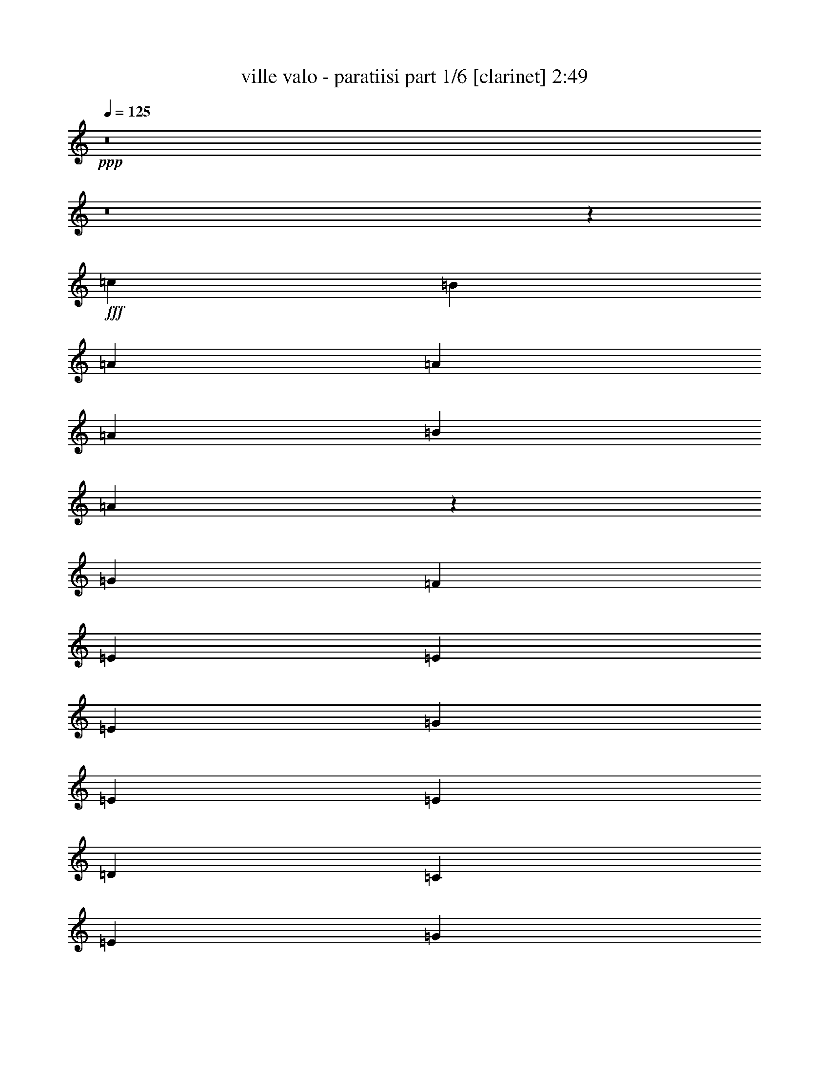 % Produced with Bruzo's Transcoding Environment
% Transcribed by  Himbeertoni

X:1
T:  ville valo - paratiisi part 1/6 [clarinet] 2:49
Z: Transcribed with BruTE 64
L: 1/4
Q: 125
K: C
Z: Transcribed with BruTE 64
L: 1/4
Q: 125
K: C
+ppp+
z8
z8
z79475/13264
+fff+
[=c8555/13264]
[=B26909/39792]
[=A6727/9948]
[=A8555/13264]
[=A26909/39792]
[=B6727/9948]
[=A8793/6632]
z527/1658
[=G12833/39792]
[=F6727/9948]
[=E26909/39792]
[=E8555/13264]
[=E6727/9948]
[=G26909/39792]
[=E52573/39792]
[=E26909/39792]
[=D8555/13264]
[=C17939/13264]
[=E8555/13264]
[=G6727/9948]
[=c26287/19896]
[=B6727/9948]
[=A8555/13264]
[^G26909/39792]
[=A6727/9948]
[=B13339/6632]
z13063/13264
[=c12833/39792]
[=B8555/13264]
[=A6727/9948]
[=A26909/39792]
[=A8555/13264]
[=B6727/9948]
[=A4349/3316]
z7231/19896
[=G8555/13264]
[=F1173/3316]
[=E8555/13264]
[=E6727/9948]
[=E26909/39792]
[=G8555/13264]
[=E52573/39792]
[=E26909/39792]
[=F6727/9948]
[=G26287/19896]
[=E6727/9948]
[=D8555/13264]
[=C17939/13264]
[=D8555/13264]
[=A,26909/39792]
[=A,3137/4974]
z33467/9948
[=c802/2487]
[=B13247/13264]
[=A26909/39792]
[=A8555/13264]
[=A6727/9948]
[=B8555/13264]
[=A18035/13264]
z12545/39792
[=G802/2487]
[=F26909/39792]
[=E6727/9948]
[=E8555/13264]
[=E26909/39792]
[=G6727/9948]
[=E26287/19896]
[=E6727/9948]
[=D8555/13264]
[=C26287/19896]
[=E6727/9948]
[=G26909/39792]
[=c52573/39792]
[=B26909/39792]
[=A8555/13264]
[^G6727/9948]
[=A26909/39792]
[=B38825/19896]
z13443/13264
[=c1173/3316]
[=B8555/13264]
[=A26909/39792]
[=A6727/9948]
[=A8555/13264]
[=B26909/39792]
[=A52291/39792]
z2393/6632
[=G8555/13264]
[=F1173/3316]
[=E8555/13264]
[=E26909/39792]
[=E8555/13264]
[=G6727/9948]
[=E26287/19896]
[=E6727/9948]
[=F26909/39792]
[=G52573/39792]
[=E26909/39792]
[=D8555/13264]
[=C52573/39792]
[=D26909/39792]
[=A,13027/9948]
z11147/3316
[=D8555/13264]
[=E26909/39792]
[=F8555/13264]
[=F6727/9948]
[=D26909/39792]
[=E8555/13264]
[=F6727/9948]
[=A26909/39792]
[=G8555/13264]
[=F6727/9948]
[=E26909/39792]
[=F8555/13264]
[=G39641/19896]
z39941/39792
[^F802/2487]
[=G26909/39792]
[=A52573/39792]
[^F26909/39792]
[=G6727/9948]
[=A8555/13264]
[=c26909/39792]
[=B6727/9948]
[=A8555/13264]
[^G26287/19896]
[=B17939/13264]
[=e52537/39792]
z12869/39792
[=c6727/9948]
[=B12833/39792]
[=A6727/9948]
[=A26909/39792]
[=A8555/13264]
[=B6727/9948]
[=A17465/13264]
z4337/13264
[=G26909/39792]
[=F802/2487]
[=E26909/39792]
[=E6727/9948]
[=E8555/13264]
[=G26909/39792]
[=E52573/39792]
[=E26909/39792]
[=F6727/9948]
[=G8555/13264]
[=G26909/39792]
[=E8555/13264]
[=D6727/9948]
[=C26287/19896]
[=D6727/9948]
[=B,26909/39792]
[=A,104887/39792]
z8
z8
z8
z8
z8
z154697/39792
+ppp+
[=d6727/9948]
+fff+
[=e26909/39792]
[=f8555/13264]
[=f6727/9948]
[=d26909/39792]
[=e8555/13264]
[=f6727/9948]
[=a26909/39792]
[=g8555/13264]
[=f6727/9948]
[=e8555/13264]
[=f26909/39792]
[=g79489/39792]
z19867/19896
[^f802/2487]
[=g26909/39792]
[=a52573/39792]
[^f26909/39792]
[=g8555/13264]
[=a6727/9948]
[=c'26909/39792]
[=b8555/13264]
[=a6727/9948]
[^g26287/19896]
[=b17939/13264]
[=e6593/4974]
z8
z8
z69769/13264
[=c1173/3316]
[=B13247/13264]
[=A8555/13264]
[=A26909/39792]
[=A6727/9948]
[=B8555/13264]
[=A1084/829]
z7309/19896
[=G802/2487]
[=F26909/39792]
[=E8555/13264]
[=E6727/9948]
[=E26909/39792]
[=G8555/13264]
[=E17939/13264]
[=E8555/13264]
[=D6727/9948]
[=C26287/19896]
[=E6727/9948]
[=G8555/13264]
[=c17939/13264]
[=B8555/13264]
[=A26909/39792]
[^G6727/9948]
[=A8555/13264]
[=B6609/3316]
z13305/13264
[=c12833/39792]
[=B6727/9948]
[=A26909/39792]
[=A8555/13264]
[=A6727/9948]
[=B26909/39792]
[=A52705/39792]
z12701/39792
[=G6727/9948]
[=F12833/39792]
[=E6727/9948]
[=E8555/13264]
[=E26909/39792]
[=G6727/9948]
[=E26287/19896]
[=E6727/9948]
[=F8555/13264]
[=G17939/13264]
[=E8555/13264]
[=D26909/39792]
[=C52573/39792]
[=D26909/39792]
[=A,26261/19896]
z132107/39792
[=D6727/9948]
[=E26909/39792]
[=F8555/13264]
[=F6727/9948]
[=D8555/13264]
[=E26909/39792]
[=F6727/9948]
[=A8555/13264]
[=G26909/39792]
[=F6727/9948]
[=E8555/13264]
[=F26909/39792]
[=G4981/2487]
z39527/39792
[^F802/2487]
[=G26909/39792]
[=A52573/39792]
[^F26909/39792]
[=G8555/13264]
[=A6727/9948]
[=c26909/39792]
[=B8555/13264]
[=A6727/9948]
[^G26287/19896]
[=B52573/39792]
[=e18065/13264]
z12455/39792
[=c6727/9948]
[=B12833/39792]
[=A6727/9948]
[=A8555/13264]
[=A26909/39792]
[=B6727/9948]
[=A17603/13264]
z4199/13264
[=G26909/39792]
[=F802/2487]
[=E26909/39792]
[=E8555/13264]
[=E6727/9948]
[=G26909/39792]
[=E52573/39792]
[=E26909/39792]
[=F8555/13264]
[=G6727/9948]
[=G8555/13264]
[=E26909/39792]
[=D6727/9948]
[=C26287/19896]
[=D6727/9948]
[=B,8555/13264]
[=A,35515/13264]
z8
z8
z8
z8
z8
z5/8

X:2
T:  ville valo - paratiisi part 2/6 [bagpipes] 2:49
Z: Transcribed with BruTE 64
L: 1/4
Q: 125
K: C
Z: Transcribed with BruTE 64
L: 1/4
Q: 125
K: C
+ppp+
z3463/4974
+f+
[=c6727/9948]
+ff+
[=B26909/39792]
[=A52573/39792]
[=A12833/39792]
[=B6727/9948]
[=A10901/6632]
[=G26909/39792]
[=F6727/9948]
[=E26287/19896]
[=E802/2487]
[=G26909/39792]
[=E66649/39792]
[=E8555/13264]
[=F26909/39792]
[=G13247/13264]
[=E13247/13264]
[=D8555/13264]
[=B,13247/13264]
[=C1173/6632]
[=D9935/19896]
[=C13247/13264]
[=A,26909/39792]
[=C8555/13264]
[=E802/2487]
[=C26909/39792]
[=A119203/39792]
z8
z8
z8
z8
z8
z8
z8
z8
z8
z8
z8
z8
z8
z8
z8
z83931/13264
[=c26909/39792]
[=B6727/9948]
[=A26287/19896]
[=A6727/9948]
[=B12833/39792]
[=A66649/39792]
[=G8555/13264]
[=F26909/39792]
[=E52573/39792]
[=E12833/39792]
[=G6727/9948]
[=E26287/19896]
[=C13247/13264]
[=C391/1658]
+mf+
[=B,2035/9948]
[=C391/1658]
+ff+
[=A,13247/13264]
[=C13247/13264]
[=E26909/39792]
[=c13247/13264]
[=B38497/39792]
[=A26909/39792]
[^G6727/9948]
[=A12833/39792]
[=B67063/39792]
z3260/2487
[=c6727/9948=e6727/9948]
[=c12833/39792=e12833/39792]
[=B802/2487=d802/2487]
[=A17939/13264=c17939/13264]
[=A12833/39792=c12833/39792]
[=B8555/13264=d8555/13264]
[=A66649/39792=c66649/39792]
[=A26909/39792=c26909/39792]
[=B8555/13264=d8555/13264]
[=c6727/9948=e6727/9948]
[=c26909/39792=e26909/39792]
[=c8555/13264=e8555/13264]
[=B6727/9948=d6727/9948]
[=c12833/39792=e12833/39792]
[=B6727/9948=d6727/9948]
[=A26287/19896=c26287/19896]
[=d802/2487]
[=e35459/13264]
z4487/6632
[=g12833/39792]
[=d6727/9948]
[^d12833/39792]
[=d6727/9948]
[=d8555/13264]
[=c26909/39792]
[=d802/2487]
[=c26909/39792]
[=A119617/39792]
z8
z8
z9833/1658
[=d8555/13264=f8555/13264]
[=c26909/39792=e26909/39792]
[=d802/2487=e802/2487]
[=c33325/19896=e33325/19896]
[=c6727/9948=e6727/9948]
[=d8555/13264=f8555/13264]
[=e26909/39792=g26909/39792]
[=e6727/9948=g6727/9948]
[=e8555/13264=g8555/13264]
[=d26909/39792=f26909/39792]
[=e802/2487=g802/2487]
[=d26909/39792=f26909/39792]
[=c25153/39792=e25153/39792]
z2285/3316
[^F12833/39792]
[^G6727/9948]
[=e13247/13264]
[=d13247/13264]
[=c13247/13264]
[=B26909/39792]
[=c802/2487]
[=B4177/6632]
z3439/4974
[=c6727/9948=e6727/9948]
[=c12833/39792=e12833/39792]
[=d6727/9948=f6727/9948]
[=d8555/13264=f8555/13264]
[=c3919/1658=e3919/1658]
z8
z8
z8
z8
z8
z8
z8
z8
z8
z8
z12451/3316
[=c26909/39792]
[=B8555/13264]
[=A17939/13264]
[=A802/2487]
[=B26909/39792]
[=A10901/6632]
[=G6727/9948]
[=F26909/39792]
[=E52573/39792]
[=E12833/39792]
[=G6727/9948]
[=E10901/6632]
[=E26909/39792]
[=F6727/9948]
[=G13247/13264]
[=E13247/13264]
[=D8555/13264]
[=B,13247/13264]
[=C1173/6632]
[=D19871/39792]
[=C13247/13264]
[=A,49993/39792]
[=C24997/19896]
[=E24997/39792]
[=C49993/39792]
[=A225707/39792]
z8
z63/16

X:3
T:  ville valo - paratiisi part 3/6 [horn] 2:49
Z: Transcribed with BruTE 64
L: 1/4
Q: 125
K: C
Z: Transcribed with BruTE 64
L: 1/4
Q: 125
K: C
+ppp+
z22349/6632
+fff+
[=C12833/39792]
+ff+
[=A6727/9948]
[=E12833/39792]
[=c6727/9948]
[=E12833/39792]
[=c67057/39792]
z26083/19896
[=E802/2487]
[=c26909/39792]
[=G802/2487]
[=e26909/39792]
[=G802/2487]
[=e22305/13264]
z4359/3316
[^G12833/39792]
[=e6727/9948]
[^G12833/39792]
[=e26929/39792]
z3361/4974
[^G6587/4974=e6587/4974]
z13393/19896
[=c8555/13264=e8555/13264]
[=c802/2487=e802/2487]
[=d26909/39792=f26909/39792]
[=d6727/9948=f6727/9948]
[=c30765/13264=e30765/13264]
z8
z8
z8
z8
z248423/39792
[=A8555/13264=d8555/13264]
[=A1173/3316=c1173/3316]
[=A802/2487=d802/2487]
[=A2795/1658=c2795/1658]
z8
z8
z8
z8
z8
z8
z8
z8
z8
z8
z8
z8
z8
z8
z8
z8
z8
z8
z8
z8
z8
z8
z8
z8
z8
z8
z8
z8
z8
z8
z8
z8
z8
z8
z8
z8
z53/8

X:4
T:  ville valo - paratiisi part 4/6 [lute] 2:49
Z: Transcribed with BruTE 64
L: 1/4
Q: 125
K: C
Z: Transcribed with BruTE 64
L: 1/4
Q: 125
K: C
+ppp+
z81521/39792
+ff+
[=E8555/13264=A8555/13264=c8555/13264]
+f+
[=E1173/3316=A1173/3316=c1173/3316]
[=E802/2487=A802/2487=c802/2487]
[=D863/6632=G863/6632=A863/6632=B863/6632]
z7655/39792
[=E802/2487=A802/2487=c802/2487]
[=E1173/3316=A1173/3316=c1173/3316]
[=E8555/13264=A8555/13264=c8555/13264]
[=E1173/3316=A1173/3316=c1173/3316]
[=E12833/39792=A12833/39792=c12833/39792]
[=E12343/39792=A12343/39792=c12343/39792]
[=E/8=A/8=c/8]
z3197/13264
[=E12833/39792=A12833/39792=c12833/39792]
[=E802/2487=A802/2487=c802/2487]
[=E1173/3316=A1173/3316=c1173/3316]
[=C8555/13264=E8555/13264=G8555/13264=c8555/13264]
[=C1173/3316=E1173/3316=G1173/3316=c1173/3316]
[=C12833/39792=E12833/39792=G12833/39792=c12833/39792]
[=D5035/39792=G5035/39792=A5035/39792=B5035/39792]
z2599/13264
[=C1173/3316=E1173/3316=G1173/3316=c1173/3316]
[=C12833/39792=E12833/39792=G12833/39792=c12833/39792]
[=C6727/9948=E6727/9948=G6727/9948=c6727/9948]
[=C12833/39792=E12833/39792=G12833/39792=c12833/39792]
[=C802/2487=E802/2487=G802/2487=c802/2487]
[=C1173/3316=E1173/3316=G1173/3316=c1173/3316]
[=E931/6632=A931/6632=c931/6632]
z7247/39792
[=C802/2487=E802/2487=G802/2487=c802/2487]
[=C12833/39792=E12833/39792=G12833/39792=c12833/39792]
[=C1173/3316=E1173/3316=G1173/3316=c1173/3316]
[=D8555/13264=E8555/13264^G8555/13264=B8555/13264]
[=D1173/3316=E1173/3316^G1173/3316=B1173/3316]
[=D12751/39792=E12751/39792^G12751/39792=B12751/39792]
[=D/8=E/8=G/8=A/8]
z1985/9948
[=D1173/3316=E1173/3316^G1173/3316=B1173/3316]
[=D802/2487=E802/2487^G802/2487=B802/2487]
[=D26909/39792=E26909/39792^G26909/39792=B26909/39792]
[=D802/2487=E802/2487^G802/2487=B802/2487]
[=D12833/39792=E12833/39792^G12833/39792=B12833/39792]
[=D1173/3316=E1173/3316^G1173/3316=B1173/3316]
[=E5443/39792=A5443/39792]
z2463/13264
[=D12833/39792=E12833/39792^G12833/39792=B12833/39792]
[=D1173/3316=E1173/3316^G1173/3316=B1173/3316]
[=D802/2487=E802/2487^G802/2487=B802/2487]
[=E26909/39792=A26909/39792=c26909/39792]
[=E802/2487=A802/2487=c802/2487]
[=E4203/13264=A4203/13264=c4203/13264]
[=D/8=G/8=A/8=B/8]
z1347/6632
[=E1173/3316=A1173/3316=c1173/3316]
[=E12833/39792=A12833/39792=c12833/39792]
[=E6727/9948=A6727/9948=c6727/9948]
[=E12833/39792=A12833/39792=c12833/39792]
[=E802/2487=A802/2487=c802/2487]
[=E1173/3316=A1173/3316=c1173/3316]
[=E1767/13264=A1767/13264=c1767/13264]
z1883/9948
[=E802/2487=A802/2487=c802/2487]
[=E1173/3316=A1173/3316=c1173/3316]
[=E12833/39792=A12833/39792=c12833/39792]
[=E6727/9948=A6727/9948=c6727/9948]
[=E12833/39792=A12833/39792=c12833/39792]
[=E6233/19896=A6233/19896=c6233/19896]
[=D/8=G/8=A/8=B/8]
z789/3316
[=E12833/39792=A12833/39792=c12833/39792]
[=E802/2487=A802/2487=c802/2487]
[=E26909/39792=A26909/39792=c26909/39792]
[=E802/2487=A802/2487=c802/2487]
[=E1173/3316=A1173/3316=c1173/3316]
[=E12833/39792=A12833/39792=c12833/39792]
[=E2579/19896=A2579/19896=c2579/19896]
z1279/6632
[=E12833/39792=A12833/39792=c12833/39792]
[=E1173/3316=A1173/3316=c1173/3316]
[=E802/2487=A802/2487=c802/2487]
[=C26909/39792=E26909/39792=G26909/39792=c26909/39792]
[=C802/2487=E802/2487=G802/2487=c802/2487]
[=C1027/3316=E1027/3316=G1027/3316=c1027/3316]
[=D/8=G/8=A/8=B/8]
z9611/39792
[=C802/2487=E802/2487=G802/2487=c802/2487]
[=C12833/39792=E12833/39792=G12833/39792=c12833/39792]
[=C6727/9948=E6727/9948=G6727/9948=c6727/9948]
[=C12833/39792=E12833/39792=G12833/39792=c12833/39792]
[=C1173/3316=E1173/3316=G1173/3316=c1173/3316]
[=C802/2487=E802/2487=G802/2487=c802/2487]
[=E209/1658=A209/1658=c209/1658]
z7817/39792
[=C1173/3316=E1173/3316=G1173/3316=c1173/3316]
[=C802/2487=E802/2487=G802/2487=c802/2487]
[=C12833/39792=E12833/39792=G12833/39792=c12833/39792]
[=E6727/9948=A6727/9948=c6727/9948]
[=E12833/39792=A12833/39792=c12833/39792]
[=E1173/3316=A1173/3316=c1173/3316]
[=D2783/19896=G2783/19896=A2783/19896=B2783/19896]
z1211/6632
[=E12833/39792=A12833/39792=c12833/39792]
[=E802/2487=A802/2487=c802/2487]
[=E26909/39792=A26909/39792=c26909/39792]
[=E802/2487=A802/2487=c802/2487]
[=E1173/3316=A1173/3316=c1173/3316]
[=E1061/3316=A1061/3316=c1061/3316]
[=E/8=A/8=c/8]
z2653/13264
[=E1173/3316=A1173/3316=c1173/3316]
[=E12833/39792=A12833/39792=c12833/39792]
[=E802/2487=A802/2487=c802/2487]
[=D26909/39792=E26909/39792^G26909/39792=B26909/39792]
[=D802/2487=E802/2487^G802/2487=B802/2487]
[=D1173/3316=E1173/3316^G1173/3316=B1173/3316]
[=D113/829=E113/829=G113/829=A113/829]
z7409/39792
[=D802/2487=E802/2487^G802/2487=B802/2487]
[=D1173/3316=E1173/3316^G1173/3316=B1173/3316]
[=D8555/13264=E8555/13264^G8555/13264=B8555/13264]
[=D1173/3316=E1173/3316^G1173/3316=B1173/3316]
[=D12833/39792=E12833/39792^G12833/39792=B12833/39792]
[=D12589/39792=E12589/39792^G12589/39792=B12589/39792]
[=E/8=A/8]
z3115/13264
[=D12833/39792=E12833/39792^G12833/39792=B12833/39792]
[=D802/2487=E802/2487^G802/2487=B802/2487]
[=D12833/39792=E12833/39792^G12833/39792=B12833/39792]
[=E6727/9948=A6727/9948=c6727/9948]
[=E12833/39792=A12833/39792=c12833/39792]
[=E1173/3316=A1173/3316=c1173/3316]
[=D5281/39792=G5281/39792=A5281/39792=B5281/39792]
z2517/13264
[=E12833/39792=A12833/39792=c12833/39792]
[=E1173/3316=A1173/3316=c1173/3316]
[=E8555/13264=A8555/13264=c8555/13264]
[=E1173/3316=A1173/3316=c1173/3316]
[=E802/2487=A802/2487=c802/2487]
[=E4149/13264=A4149/13264=c4149/13264]
[=E/8=A/8=c/8]
z593/2487
[=E802/2487=A802/2487=c802/2487]
[=E12833/39792=A12833/39792=c12833/39792]
[=E1173/3316=A1173/3316=c1173/3316]
[=C8555/13264=E8555/13264=G8555/13264=c8555/13264]
[=C1173/3316=E1173/3316=G1173/3316=c1173/3316]
[=C802/2487=E802/2487=G802/2487=c802/2487]
[=D1713/13264=G1713/13264=A1713/13264=B1713/13264]
z3847/19896
[=C1173/3316=E1173/3316=G1173/3316=c1173/3316]
[=C802/2487=E802/2487=G802/2487=c802/2487]
[=C8555/13264=E8555/13264=G8555/13264=c8555/13264]
[=C1173/3316=E1173/3316=G1173/3316=c1173/3316]
[=C12833/39792=E12833/39792=G12833/39792=c12833/39792]
[=C769/2487=E769/2487=G769/2487=c769/2487]
[=E/8=A/8=c/8]
z1605/6632
[=C12833/39792=E12833/39792=G12833/39792=c12833/39792]
[=C802/2487=E802/2487=G802/2487=c802/2487]
[=C1173/3316=E1173/3316=G1173/3316=c1173/3316]
[=D8555/13264=E8555/13264^G8555/13264=B8555/13264]
[=D1173/3316=E1173/3316^G1173/3316=B1173/3316]
[=D12833/39792=E12833/39792^G12833/39792=B12833/39792]
[=D1249/9948=E1249/9948=G1249/9948=A1249/9948]
z653/3316
[=D1173/3316=E1173/3316^G1173/3316=B1173/3316]
[=D12833/39792=E12833/39792^G12833/39792=B12833/39792]
[=D6727/9948=E6727/9948^G6727/9948=B6727/9948]
[=D12833/39792=E12833/39792^G12833/39792=B12833/39792]
[=D802/2487=E802/2487^G802/2487=B802/2487]
[=D1173/3316=E1173/3316^G1173/3316=B1173/3316]
[=E1849/13264=A1849/13264]
z3643/19896
[=D802/2487=E802/2487^G802/2487=B802/2487]
[=D12833/39792=E12833/39792^G12833/39792=B12833/39792]
[=D1173/3316=E1173/3316^G1173/3316=B1173/3316]
[=E8555/13264=A8555/13264=c8555/13264]
[=E1173/3316=A1173/3316=c1173/3316]
[=E1589/4974=A1589/4974=c1589/4974]
[=D/8=G/8=A/8=B/8]
z7979/39792
[=E1173/3316=A1173/3316=c1173/3316]
[=E802/2487=A802/2487=c802/2487]
[=E26909/39792=A26909/39792=c26909/39792]
[=E802/2487=A802/2487=c802/2487]
[=E12833/39792=A12833/39792=c12833/39792]
[=E1173/3316=A1173/3316=c1173/3316]
[=E1351/9948=A1351/9948=c1351/9948]
z619/3316
[=E12833/39792=A12833/39792=c12833/39792]
[=E1173/3316=A1173/3316=c1173/3316]
[=E802/2487=A802/2487=c802/2487]
[=E26909/39792=A26909/39792=c26909/39792]
[=E802/2487=A802/2487=c802/2487]
[=E2095/6632=A2095/6632=c2095/6632]
[=D/8=G/8=A/8=B/8]
z9365/39792
[=E802/2487=A802/2487=c802/2487]
[=E12833/39792=A12833/39792=c12833/39792]
[=E6727/9948=A6727/9948=c6727/9948]
[=E12833/39792=A12833/39792=c12833/39792]
[=E802/2487=A802/2487=c802/2487]
[=E1173/3316=A1173/3316=c1173/3316]
[=E877/6632=A877/6632=c877/6632]
z7571/39792
[=E802/2487=A802/2487=c802/2487]
[=E1173/3316=A1173/3316=c1173/3316]
[=E12833/39792=A12833/39792=c12833/39792]
[=C6727/9948=E6727/9948=G6727/9948=c6727/9948]
[=C12833/39792=E12833/39792=G12833/39792=c12833/39792]
[=C12427/39792=E12427/39792=G12427/39792=c12427/39792]
[=D/8=G/8=A/8=B/8]
z3169/13264
[=C12833/39792=E12833/39792=G12833/39792=c12833/39792]
[=C802/2487=E802/2487=G802/2487=c802/2487]
[=C26909/39792=E26909/39792=G26909/39792=c26909/39792]
[=C802/2487=E802/2487=G802/2487=c802/2487]
[=C1173/3316=E1173/3316=G1173/3316=c1173/3316]
[=C12833/39792=E12833/39792=G12833/39792=c12833/39792]
[=E5119/39792=A5119/39792=c5119/39792]
z2571/13264
[=C1173/3316=E1173/3316=G1173/3316=c1173/3316]
[=C12833/39792=E12833/39792=G12833/39792=c12833/39792]
[=C802/2487=E802/2487=G802/2487=c802/2487]
[=E26909/39792=A26909/39792=c26909/39792]
[=E802/2487=A802/2487=c802/2487]
[=E4095/13264=A4095/13264=c4095/13264]
[=D/8=G/8=A/8=B/8]
z4825/19896
[=E802/2487=A802/2487=c802/2487]
[=E12833/39792=A12833/39792=c12833/39792]
[=E6727/9948=A6727/9948=c6727/9948]
[=E12833/39792=A12833/39792=c12833/39792]
[=E1173/3316=A1173/3316=c1173/3316]
[=E802/2487=A802/2487=c802/2487]
[=E1659/13264=A1659/13264=c1659/13264]
z491/2487
[=E1173/3316=A1173/3316=c1173/3316]
[=E802/2487=A802/2487=c802/2487]
[=E12833/39792=A12833/39792=c12833/39792]
[=D6727/9948=E6727/9948^G6727/9948=B6727/9948]
[=D12833/39792=E12833/39792^G12833/39792=B12833/39792]
[=D1173/3316=E1173/3316^G1173/3316=B1173/3316]
[=D5527/39792=E5527/39792=G5527/39792=A5527/39792]
z2435/13264
[=D12833/39792=E12833/39792^G12833/39792=B12833/39792]
[=D1173/3316=E1173/3316^G1173/3316=B1173/3316]
[=D8555/13264=E8555/13264^G8555/13264=B8555/13264]
[=D802/2487=E802/2487^G802/2487=B802/2487]
[=D1173/3316=E1173/3316^G1173/3316=B1173/3316]
[=D4231/13264=E4231/13264^G4231/13264=B4231/13264]
[=E/8=A/8]
z1333/6632
[=D1173/3316=E1173/3316^G1173/3316=B1173/3316]
[=D12833/39792=E12833/39792^G12833/39792=B12833/39792]
[=D802/2487=E802/2487^G802/2487=B802/2487]
[=E26909/39792=A26909/39792=c26909/39792]
[=E802/2487=A802/2487=c802/2487]
[=E1173/3316=A1173/3316=c1173/3316]
[=D1795/13264=G1795/13264=A1795/13264=B1795/13264]
z931/4974
[=E802/2487=A802/2487=c802/2487]
[=E1173/3316=A1173/3316=c1173/3316]
[=E8555/13264=A8555/13264=c8555/13264]
[=E1173/3316=A1173/3316=c1173/3316]
[=E12833/39792=A12833/39792=c12833/39792]
[=E6275/19896=A6275/19896=c6275/19896]
[=E/8=A/8=c/8]
z391/1658
[=E12833/39792=A12833/39792=c12833/39792]
[=E802/2487=A802/2487=c802/2487]
[=E1173/3316=A1173/3316=c1173/3316]
[=C8555/13264=E8555/13264=G8555/13264=c8555/13264]
[=C12833/39792=E12833/39792=G12833/39792=c12833/39792]
[=C1173/3316=E1173/3316=G1173/3316=c1173/3316]
[=D2621/19896=G2621/19896=A2621/19896=B2621/19896]
z1265/6632
[=C12833/39792=E12833/39792=G12833/39792=c12833/39792]
[=C1173/3316=E1173/3316=G1173/3316=c1173/3316]
[=C8555/13264=E8555/13264=G8555/13264=c8555/13264]
[=C1173/3316=E1173/3316=G1173/3316=c1173/3316]
[=C802/2487=E802/2487=G802/2487=c802/2487]
[=C517/1658=E517/1658=G517/1658=c517/1658]
[=E/8=A/8=c/8]
z9527/39792
[=C802/2487=E802/2487=G802/2487=c802/2487]
[=C12833/39792=E12833/39792=G12833/39792=c12833/39792]
[=C1173/3316=E1173/3316=G1173/3316=c1173/3316]
[=D8555/13264=E8555/13264^G8555/13264=B8555/13264]
[=D1173/3316=E1173/3316^G1173/3316=B1173/3316]
[=D802/2487=E802/2487^G802/2487=B802/2487]
[=D425/3316=E425/3316=G425/3316=A425/3316]
z7733/39792
[=D1173/3316=E1173/3316^G1173/3316=B1173/3316]
[=D802/2487=E802/2487^G802/2487=B802/2487]
[=D8555/13264=E8555/13264^G8555/13264=B8555/13264]
[=D1173/3316=E1173/3316^G1173/3316=B1173/3316]
[=D12833/39792=E12833/39792^G12833/39792=B12833/39792]
[=D12265/39792=E12265/39792^G12265/39792=B12265/39792]
[=E/8=A/8]
z3223/13264
[=D12833/39792=E12833/39792^G12833/39792=B12833/39792]
[=D802/2487=E802/2487^G802/2487=B802/2487]
[=D1173/3316=E1173/3316^G1173/3316=B1173/3316]
[=E8555/13264=A8555/13264=c8555/13264]
[=E1173/3316=A1173/3316=c1173/3316]
[=E267/829=A267/829=c267/829]
[=D/8=G/8=A/8=B/8]
z2625/13264
[=E1173/3316=A1173/3316=c1173/3316]
[=E12833/39792=A12833/39792=c12833/39792]
[=E6727/9948=A6727/9948=c6727/9948]
[=E12833/39792=A12833/39792=c12833/39792]
[=E802/2487=A802/2487=c802/2487]
[=E1173/3316=A1173/3316=c1173/3316]
[=E459/3316=A459/3316=c459/3316]
z7325/39792
[=E802/2487=A802/2487=c802/2487]
[=E1173/3316=A1173/3316=c1173/3316]
[=E12833/39792=A12833/39792=c12833/39792]
[=D8555/13264=F8555/13264=G8555/13264=B8555/13264]
[=D1173/3316=F1173/3316=G1173/3316=B1173/3316]
[=D12673/39792=F12673/39792=G12673/39792=B12673/39792]
[=D/8=F/8=G/8=B/8]
z4009/19896
[=D1173/3316=F1173/3316=G1173/3316=B1173/3316]
[=D802/2487=F802/2487=G802/2487=B802/2487]
[=D26909/39792=F26909/39792=G26909/39792=B26909/39792]
[=D802/2487=F802/2487=G802/2487=B802/2487]
[=D12833/39792=F12833/39792=G12833/39792=B12833/39792]
[=D1173/3316=F1173/3316=G1173/3316=B1173/3316]
[=D5365/39792=F5365/39792=G5365/39792=B5365/39792]
z2489/13264
[=D12833/39792=F12833/39792=G12833/39792=B12833/39792]
[=D1173/3316=F1173/3316=G1173/3316=B1173/3316]
[=D802/2487=F802/2487=G802/2487=B802/2487]
[=C26909/39792=E26909/39792=G26909/39792=c26909/39792]
[=C802/2487=E802/2487=G802/2487=c802/2487]
[=C4177/13264=E4177/13264=G4177/13264=c4177/13264]
[=D/8=G/8=A/8=B/8]
z2351/9948
[=C802/2487=E802/2487=G802/2487=c802/2487]
[=C12833/39792=E12833/39792=G12833/39792=c12833/39792]
[=C6727/9948=E6727/9948=G6727/9948=c6727/9948]
[=C12833/39792=E12833/39792=G12833/39792=c12833/39792]
[=C802/2487=E802/2487=G802/2487=c802/2487]
[=C1173/3316=E1173/3316=G1173/3316=c1173/3316]
[=E1741/13264=A1741/13264=c1741/13264]
z3805/19896
[=C802/2487=E802/2487=G802/2487=c802/2487]
[=C1173/3316=E1173/3316=G1173/3316=c1173/3316]
[=C12833/39792=E12833/39792=G12833/39792=c12833/39792]
[^D6727/9948^F6727/9948=A6727/9948=B6727/9948]
[^D12833/39792^F12833/39792=A12833/39792=B12833/39792]
[^D3097/9948^F3097/9948=A3097/9948=B3097/9948]
[=D/8=A/8=B/8]
z1591/6632
[^D12833/39792^F12833/39792=A12833/39792=B12833/39792]
[^D802/2487^F802/2487=A802/2487=B802/2487]
[^D26909/39792^F26909/39792=A26909/39792=B26909/39792]
[^D802/2487^F802/2487=A802/2487=B802/2487]
[^D1173/3316^F1173/3316=A1173/3316=B1173/3316]
[^D12833/39792^F12833/39792=A12833/39792=B12833/39792]
[=E635/4974=A635/4974=c635/4974]
z323/1658
[^D1173/3316^F1173/3316=A1173/3316=B1173/3316]
[^D12833/39792^F12833/39792=A12833/39792=B12833/39792]
[^D802/2487^F802/2487=A802/2487=B802/2487]
[=D26909/39792=E26909/39792^G26909/39792=B26909/39792]
[=D802/2487=E802/2487^G802/2487=B802/2487]
[=D2041/6632=E2041/6632^G2041/6632=B2041/6632]
[=D/8=E/8=G/8=A/8]
z9689/39792
[=D802/2487=E802/2487^G802/2487=B802/2487]
[=D12833/39792=E12833/39792^G12833/39792=B12833/39792]
[=D6727/9948=E6727/9948^G6727/9948=B6727/9948]
[=D12833/39792=E12833/39792^G12833/39792=B12833/39792]
[=D1173/3316=E1173/3316^G1173/3316=B1173/3316]
[=D3199/9948=E3199/9948^G3199/9948=B3199/9948]
[=E/8=A/8]
z7895/39792
[=D1173/3316=E1173/3316^G1173/3316=B1173/3316]
[=D802/2487=E802/2487^G802/2487=B802/2487]
[=D12833/39792=E12833/39792^G12833/39792=B12833/39792]
[=E6727/9948=A6727/9948=c6727/9948]
[=E12833/39792=A12833/39792=c12833/39792]
[=E1173/3316=A1173/3316=c1173/3316]
[=D343/2487=G343/2487=A343/2487=B343/2487]
z153/829
[=E12833/39792=A12833/39792=c12833/39792]
[=E1173/3316=A1173/3316=c1173/3316]
[=E8555/13264=A8555/13264=c8555/13264]
[=E1173/3316=A1173/3316=c1173/3316]
[=E802/2487=A802/2487=c802/2487]
[=E2109/6632=A2109/6632=c2109/6632]
[=E/8=A/8=c/8]
z2679/13264
[=E1173/3316=A1173/3316=c1173/3316]
[=E12833/39792=A12833/39792=c12833/39792]
[=E802/2487=A802/2487=c802/2487]
[=C26909/39792=E26909/39792=G26909/39792=c26909/39792]
[=C802/2487=E802/2487=G802/2487=c802/2487]
[=C1173/3316=E1173/3316=G1173/3316=c1173/3316]
[=D891/6632=G891/6632=A891/6632=B891/6632]
z7487/39792
[=C802/2487=E802/2487=G802/2487=c802/2487]
[=C1173/3316=E1173/3316=G1173/3316=c1173/3316]
[=C8555/13264=E8555/13264=G8555/13264=c8555/13264]
[=C1173/3316=E1173/3316=G1173/3316=c1173/3316]
[=C12833/39792=E12833/39792=G12833/39792=c12833/39792]
[=C12511/39792=E12511/39792=G12511/39792=c12511/39792]
[=E/8=A/8=c/8]
z3141/13264
[=C12833/39792=E12833/39792=G12833/39792=c12833/39792]
[=C802/2487=E802/2487=G802/2487=c802/2487]
[=C1173/3316=E1173/3316=G1173/3316=c1173/3316]
[=D8555/13264=E8555/13264^G8555/13264=B8555/13264]
[=D12833/39792=E12833/39792^G12833/39792=B12833/39792]
[=D1173/3316=E1173/3316^G1173/3316=B1173/3316]
[=D5203/39792=E5203/39792=G5203/39792=A5203/39792]
z2543/13264
[=D12833/39792=E12833/39792^G12833/39792=B12833/39792]
[=D1173/3316=E1173/3316^G1173/3316=B1173/3316]
[=D8555/13264=E8555/13264^G8555/13264=B8555/13264]
[=D1173/3316=E1173/3316^G1173/3316=B1173/3316]
[=D802/2487=E802/2487^G802/2487=B802/2487]
[=D4123/13264=E4123/13264^G4123/13264=B4123/13264]
[=E/8=A/8]
z4783/19896
[=D802/2487=E802/2487^G802/2487=B802/2487]
[=D12833/39792=E12833/39792^G12833/39792=B12833/39792]
[=D1173/3316=E1173/3316^G1173/3316=B1173/3316]
[=E8555/13264=A8555/13264=c8555/13264]
[=E1173/3316=A1173/3316=c1173/3316]
[=E802/2487=A802/2487=c802/2487]
[=D1687/13264=G1687/13264=A1687/13264=B1687/13264]
z1943/9948
[=E1173/3316=A1173/3316=c1173/3316]
[=E802/2487=A802/2487=c802/2487]
[=E26909/39792=A26909/39792=c26909/39792]
[=E802/2487=A802/2487=c802/2487]
[=E12833/39792=A12833/39792=c12833/39792]
[=E6113/19896=A6113/19896=c6113/19896]
[=E/8=A/8=c/8]
z809/3316
[=E12833/39792=A12833/39792=c12833/39792]
[=E802/2487=A802/2487=c802/2487]
[=E1173/3316=A1173/3316=c1173/3316]
[=E8555/13264=A8555/13264=c8555/13264]
[=E1173/3316=A1173/3316=c1173/3316]
[=E4259/13264=A4259/13264=c4259/13264]
[=D/8=G/8=A/8=B/8]
z1319/6632
[=E1173/3316=A1173/3316=c1173/3316]
[=E12833/39792=A12833/39792=c12833/39792]
[=E6727/9948=A6727/9948=c6727/9948]
[=E12833/39792=A12833/39792=c12833/39792]
[=E802/2487=A802/2487=c802/2487]
[=E1173/3316=A1173/3316=c1173/3316]
[=E1823/13264=A1823/13264=c1823/13264]
z1841/9948
[=E802/2487=A802/2487=c802/2487]
[=E1173/3316=A1173/3316=c1173/3316]
[=E12833/39792=A12833/39792=c12833/39792]
[=C6727/9948=E6727/9948=G6727/9948=c6727/9948]
[=C12833/39792=E12833/39792=G12833/39792=c12833/39792]
[=C6317/19896=E6317/19896=G6317/19896=c6317/19896]
[=D/8=G/8=A/8=B/8]
z8057/39792
[=C1173/3316=E1173/3316=G1173/3316=c1173/3316]
[=C802/2487=E802/2487=G802/2487=c802/2487]
[=C26909/39792=E26909/39792=G26909/39792=c26909/39792]
[=C802/2487=E802/2487=G802/2487=c802/2487]
[=C12833/39792=E12833/39792=G12833/39792=c12833/39792]
[=C1173/3316=E1173/3316=G1173/3316=c1173/3316]
[=E2663/19896=A2663/19896=c2663/19896]
z1251/6632
[=C12833/39792=E12833/39792=G12833/39792=c12833/39792]
[=C1173/3316=E1173/3316=G1173/3316=c1173/3316]
[=C802/2487=E802/2487=G802/2487=c802/2487]
[=E26909/39792=A26909/39792=c26909/39792]
[=E802/2487=A802/2487=c802/2487]
[=E1041/3316=A1041/3316=c1041/3316]
[=D/8=G/8=A/8=B/8]
z9443/39792
[=E802/2487=A802/2487=c802/2487]
[=E12833/39792=A12833/39792=c12833/39792]
[=E6727/9948=A6727/9948=c6727/9948]
[=E12833/39792=A12833/39792=c12833/39792]
[=E1173/3316=A1173/3316=c1173/3316]
[=E802/2487=A802/2487=c802/2487]
[=E108/829=A108/829=c108/829]
z7649/39792
[=E802/2487=A802/2487=c802/2487]
[=E1173/3316=A1173/3316=c1173/3316]
[=E12833/39792=A12833/39792=c12833/39792]
[=D6727/9948=E6727/9948^G6727/9948=B6727/9948]
[=D12833/39792=E12833/39792^G12833/39792=B12833/39792]
[=D12349/39792=E12349/39792^G12349/39792=B12349/39792]
[=D/8=E/8=G/8=A/8]
z3195/13264
[=D12833/39792=E12833/39792^G12833/39792=B12833/39792]
[=D802/2487=E802/2487^G802/2487=B802/2487]
[=D26909/39792=E26909/39792^G26909/39792=B26909/39792]
[=D802/2487=E802/2487^G802/2487=B802/2487]
[=D1173/3316=E1173/3316^G1173/3316=B1173/3316]
[=D12833/39792=E12833/39792^G12833/39792=B12833/39792]
[=E5041/39792=A5041/39792]
z2597/13264
[=D1173/3316=E1173/3316^G1173/3316=B1173/3316]
[=D12833/39792=E12833/39792^G12833/39792=B12833/39792]
[=D802/2487=E802/2487^G802/2487=B802/2487]
[=E26909/39792=A26909/39792=c26909/39792]
[=E802/2487=A802/2487=c802/2487]
[=E1173/3316=A1173/3316=c1173/3316]
[=D233/1658=G233/1658=A233/1658=B233/1658]
z7241/39792
[=E802/2487=A802/2487=c802/2487]
[=E12833/39792=A12833/39792=c12833/39792]
[=E6727/9948=A6727/9948=c6727/9948]
[=E12833/39792=A12833/39792=c12833/39792]
[=E1173/3316=A1173/3316=c1173/3316]
[=E12757/39792=A12757/39792=c12757/39792]
[=E/8=A/8=c/8]
z3967/19896
[=E1173/3316=A1173/3316=c1173/3316]
[=E802/2487=A802/2487=c802/2487]
[=E12833/39792=A12833/39792=c12833/39792]
[=C6727/9948=E6727/9948=G6727/9948=c6727/9948]
[=C12833/39792=E12833/39792=G12833/39792=c12833/39792]
[=C1173/3316=E1173/3316=G1173/3316=c1173/3316]
[=D5449/39792=G5449/39792=A5449/39792=B5449/39792]
z2461/13264
[=C12833/39792=E12833/39792=G12833/39792=c12833/39792]
[=C1173/3316=E1173/3316=G1173/3316=c1173/3316]
[=C8555/13264=E8555/13264=G8555/13264=c8555/13264]
[=C1173/3316=E1173/3316=G1173/3316=c1173/3316]
[=C802/2487=E802/2487=G802/2487=c802/2487]
[=C4205/13264=E4205/13264=G4205/13264=c4205/13264]
[=E/8=A/8=c/8]
z673/3316
[=C1173/3316=E1173/3316=G1173/3316=c1173/3316]
[=C12833/39792=E12833/39792=G12833/39792=c12833/39792]
[=C802/2487=E802/2487=G802/2487=c802/2487]
[=D26909/39792=E26909/39792^G26909/39792=B26909/39792]
[=D802/2487=E802/2487^G802/2487=B802/2487]
[=D1173/3316=E1173/3316^G1173/3316=B1173/3316]
[=D1769/13264=E1769/13264=G1769/13264=A1769/13264]
z3763/19896
[=D802/2487=E802/2487^G802/2487=B802/2487]
[=D1173/3316=E1173/3316^G1173/3316=B1173/3316]
[=D8555/13264=E8555/13264^G8555/13264=B8555/13264]
[=D1173/3316=E1173/3316^G1173/3316=B1173/3316]
[=D12833/39792=E12833/39792^G12833/39792=B12833/39792]
[=D1559/4974=E1559/4974^G1559/4974=B1559/4974]
[=E/8=A/8]
z1577/6632
[=D12833/39792=E12833/39792^G12833/39792=B12833/39792]
[=D802/2487=E802/2487^G802/2487=B802/2487]
[=D1173/3316=E1173/3316^G1173/3316=B1173/3316]
[=E8555/13264=A8555/13264=c8555/13264]
[=E1173/3316=A1173/3316=c1173/3316]
[=E12833/39792=A12833/39792=c12833/39792]
[=D1291/9948=G1291/9948=A1291/9948=B1291/9948]
z639/3316
[=E12833/39792=A12833/39792=c12833/39792]
[=E1173/3316=A1173/3316=c1173/3316]
[=E8555/13264=A8555/13264=c8555/13264]
[=E1173/3316=A1173/3316=c1173/3316]
[=E802/2487=A802/2487=c802/2487]
[=E2055/6632=A2055/6632=c2055/6632]
[=E/8=A/8=c/8]
z9605/39792
[=E802/2487=A802/2487=c802/2487]
[=E12833/39792=A12833/39792=c12833/39792]
[=E1173/3316=A1173/3316=c1173/3316]
[=D8555/13264=F8555/13264=G8555/13264=B8555/13264]
[=D1173/3316=F1173/3316=G1173/3316=B1173/3316]
[=D802/2487=F802/2487=G802/2487=B802/2487]
[=D837/6632=F837/6632=G837/6632=B837/6632]
z7811/39792
[=D1173/3316=F1173/3316=G1173/3316=B1173/3316]
[=D802/2487=F802/2487=G802/2487=B802/2487]
[=D26909/39792=F26909/39792=G26909/39792=B26909/39792]
[=D802/2487=F802/2487=G802/2487=B802/2487]
[=D12833/39792=F12833/39792=G12833/39792=B12833/39792]
[=D1173/3316=F1173/3316=G1173/3316=B1173/3316]
[=D1393/9948=F1393/9948=G1393/9948=B1393/9948]
z605/3316
[=D12833/39792=F12833/39792=G12833/39792=B12833/39792]
[=D802/2487=F802/2487=G802/2487=B802/2487]
[=D1173/3316=F1173/3316=G1173/3316=B1173/3316]
[=C8555/13264=E8555/13264=G8555/13264=c8555/13264]
[=C1173/3316=E1173/3316=G1173/3316=c1173/3316]
[=C2123/6632=E2123/6632=G2123/6632=c2123/6632]
[=D/8=G/8=A/8=B/8]
z2651/13264
[=C1173/3316=E1173/3316=G1173/3316=c1173/3316]
[=C12833/39792=E12833/39792=G12833/39792=c12833/39792]
[=C6727/9948=E6727/9948=G6727/9948=c6727/9948]
[=C12833/39792=E12833/39792=G12833/39792=c12833/39792]
[=C802/2487=E802/2487=G802/2487=c802/2487]
[=C1173/3316=E1173/3316=G1173/3316=c1173/3316]
[=E905/6632=A905/6632=c905/6632]
z7403/39792
[=C802/2487=E802/2487=G802/2487=c802/2487]
[=C1173/3316=E1173/3316=G1173/3316=c1173/3316]
[=C12833/39792=E12833/39792=G12833/39792=c12833/39792]
[^D6727/9948^F6727/9948=A6727/9948=B6727/9948]
[^D12833/39792^F12833/39792=A12833/39792=B12833/39792]
[^D12595/39792^F12595/39792=A12595/39792=B12595/39792]
[=D/8=A/8=B/8]
z3113/13264
[^D12833/39792^F12833/39792=A12833/39792=B12833/39792]
[^D802/2487^F802/2487=A802/2487=B802/2487]
[^D26909/39792^F26909/39792=A26909/39792=B26909/39792]
[^D802/2487^F802/2487=A802/2487=B802/2487]
[^D12833/39792^F12833/39792=A12833/39792=B12833/39792]
[^D1173/3316^F1173/3316=A1173/3316=B1173/3316]
[=E5287/39792=A5287/39792=c5287/39792]
z2515/13264
[^D12833/39792^F12833/39792=A12833/39792=B12833/39792]
[^D1173/3316^F1173/3316=A1173/3316=B1173/3316]
[^D802/2487^F802/2487=A802/2487=B802/2487]
[=D26909/39792=E26909/39792^G26909/39792=B26909/39792]
[=D802/2487=E802/2487^G802/2487=B802/2487]
[=D4151/13264=E4151/13264^G4151/13264=B4151/13264]
[=D/8=E/8=G/8=A/8]
z4741/19896
[=D802/2487=E802/2487^G802/2487=B802/2487]
[=D12833/39792=E12833/39792^G12833/39792=B12833/39792]
[=D6727/9948=E6727/9948^G6727/9948=B6727/9948]
[=D12833/39792=E12833/39792^G12833/39792=B12833/39792]
[=D1173/3316=E1173/3316^G1173/3316=B1173/3316]
[=D802/2487=E802/2487^G802/2487=B802/2487]
[=E1715/13264=A1715/13264]
z961/4974
[=D1173/3316=E1173/3316^G1173/3316=B1173/3316]
[=D802/2487=E802/2487^G802/2487=B802/2487]
[=D12833/39792=E12833/39792^G12833/39792=B12833/39792]
[=E6727/9948=A6727/9948=c6727/9948]
[=E12833/39792=A12833/39792=c12833/39792]
[=E6155/19896=A6155/19896=c6155/19896]
[=D/8=G/8=A/8=B/8]
z401/1658
[=E12833/39792=A12833/39792=c12833/39792]
[=E802/2487=A802/2487=c802/2487]
[=E26909/39792=A26909/39792=c26909/39792]
[=E802/2487=A802/2487=c802/2487]
[=E1173/3316=A1173/3316=c1173/3316]
[=E12833/39792=A12833/39792=c12833/39792]
[=E2501/19896=A2501/19896=c2501/19896]
z1305/6632
[=E1173/3316=A1173/3316=c1173/3316]
[=E12833/39792=A12833/39792=c12833/39792]
[=E802/2487=A802/2487=c802/2487]
[=C26909/39792=E26909/39792=G26909/39792=c26909/39792]
[=C802/2487=E802/2487=G802/2487=c802/2487]
[=C1173/3316=E1173/3316=G1173/3316=c1173/3316]
[=D1851/13264=G1851/13264=A1851/13264=B1851/13264]
z455/2487
[=C802/2487=E802/2487=G802/2487=c802/2487]
[=C12833/39792=E12833/39792=G12833/39792=c12833/39792]
[=C6727/9948=E6727/9948=G6727/9948=c6727/9948]
[=C12833/39792=E12833/39792=G12833/39792=c12833/39792]
[=C1173/3316=E1173/3316=G1173/3316=c1173/3316]
[=C6359/19896=E6359/19896=G6359/19896=c6359/19896]
[=E/8=A/8=c/8]
z7973/39792
[=C1173/3316=E1173/3316=G1173/3316=c1173/3316]
[=C802/2487=E802/2487=G802/2487=c802/2487]
[=C12833/39792=E12833/39792=G12833/39792=c12833/39792]
[=D6727/9948=E6727/9948^G6727/9948=B6727/9948]
[=D12833/39792=E12833/39792^G12833/39792=B12833/39792]
[=D1173/3316=E1173/3316^G1173/3316=B1173/3316]
[=D2705/19896=E2705/19896=G2705/19896=A2705/19896]
z1237/6632
[=D12833/39792=E12833/39792^G12833/39792=B12833/39792]
[=D1173/3316=E1173/3316^G1173/3316=B1173/3316]
[=D8555/13264=E8555/13264^G8555/13264=B8555/13264]
[=D1173/3316=E1173/3316^G1173/3316=B1173/3316]
[=D802/2487=E802/2487^G802/2487=B802/2487]
[=D262/829=E262/829^G262/829=B262/829]
[=E/8=A/8]
z9359/39792
[=D802/2487=E802/2487^G802/2487=B802/2487]
[=D12833/39792=E12833/39792^G12833/39792=B12833/39792]
[=D802/2487=E802/2487^G802/2487=B802/2487]
[=E26909/39792=A26909/39792=c26909/39792]
[=E802/2487=A802/2487=c802/2487]
[=E1173/3316=A1173/3316=c1173/3316]
[=D439/3316=G439/3316=A439/3316=B439/3316]
z7565/39792
[=E802/2487=A802/2487=c802/2487]
[=E1173/3316=A1173/3316=c1173/3316]
[=E8555/13264=A8555/13264=c8555/13264]
[=E1173/3316=A1173/3316=c1173/3316]
[=E12833/39792=A12833/39792=c12833/39792]
[=E12433/39792=A12433/39792=c12433/39792]
[=E/8=A/8=c/8]
z3167/13264
[=E12833/39792=A12833/39792=c12833/39792]
[=E802/2487=A802/2487=c802/2487]
[=E1173/3316=A1173/3316=c1173/3316]
[=E8555/13264=A8555/13264=c8555/13264]
[=E1173/3316=A1173/3316=c1173/3316]
[=E12833/39792=A12833/39792=c12833/39792]
[=D5125/39792=G5125/39792=A5125/39792=B5125/39792]
z2569/13264
[=E1173/3316=A1173/3316=c1173/3316]
[=E12833/39792=A12833/39792=c12833/39792]
[=E8555/13264=A8555/13264=c8555/13264]
[=E1173/3316=A1173/3316=c1173/3316]
[=E802/2487=A802/2487=c802/2487]
[=E4097/13264=A4097/13264=c4097/13264]
[=E/8=A/8=c/8]
z2411/9948
[=E802/2487=A802/2487=c802/2487]
[=E12833/39792=A12833/39792=c12833/39792]
[=E1173/3316=A1173/3316=c1173/3316]
[=C8555/13264=E8555/13264=G8555/13264=c8555/13264]
[=C1173/3316=E1173/3316=G1173/3316=c1173/3316]
[=C802/2487=E802/2487=G802/2487=c802/2487]
[=D1661/13264=G1661/13264=A1661/13264=B1661/13264]
z3925/19896
[=C1173/3316=E1173/3316=G1173/3316=c1173/3316]
[=C802/2487=E802/2487=G802/2487=c802/2487]
[=C26909/39792=E26909/39792=G26909/39792=c26909/39792]
[=C802/2487=E802/2487=G802/2487=c802/2487]
[=C12833/39792=E12833/39792=G12833/39792=c12833/39792]
[=C1173/3316=E1173/3316=G1173/3316=c1173/3316]
[=E5533/39792=A5533/39792=c5533/39792]
z2433/13264
[=C12833/39792=E12833/39792=G12833/39792=c12833/39792]
[=C1173/3316=E1173/3316=G1173/3316=c1173/3316]
[=C802/2487=E802/2487=G802/2487=c802/2487]
[=E8555/13264=A8555/13264=c8555/13264]
[=E1173/3316=A1173/3316=c1173/3316]
[=E4233/13264=A4233/13264=c4233/13264]
[=D/8=G/8=A/8=B/8]
z333/1658
[=E1173/3316=A1173/3316=c1173/3316]
[=E12833/39792=A12833/39792=c12833/39792]
[=E6727/9948=A6727/9948=c6727/9948]
[=E12833/39792=A12833/39792=c12833/39792]
[=E802/2487=A802/2487=c802/2487]
[=E1173/3316=A1173/3316=c1173/3316]
[=E1797/13264=A1797/13264=c1797/13264]
z3721/19896
[=E802/2487=A802/2487=c802/2487]
[=E1173/3316=A1173/3316=c1173/3316]
[=E12833/39792=A12833/39792=c12833/39792]
[=D6727/9948=E6727/9948^G6727/9948=B6727/9948]
[=D12833/39792=E12833/39792^G12833/39792=B12833/39792]
[=D3139/9948=E3139/9948^G3139/9948=B3139/9948]
[=D/8=E/8=G/8=A/8]
z1563/6632
[=D12833/39792=E12833/39792^G12833/39792=B12833/39792]
[=D802/2487=E802/2487^G802/2487=B802/2487]
[=D26909/39792=E26909/39792^G26909/39792=B26909/39792]
[=D802/2487=E802/2487^G802/2487=B802/2487]
[=D12833/39792=E12833/39792^G12833/39792=B12833/39792]
[=D1173/3316=E1173/3316^G1173/3316=B1173/3316]
[=E328/2487=A328/2487]
z158/829
[=D12833/39792=E12833/39792^G12833/39792=B12833/39792]
[=D1173/3316=E1173/3316^G1173/3316=B1173/3316]
[=D802/2487=E802/2487^G802/2487=B802/2487]
[=E26909/39792=A26909/39792=c26909/39792]
[=E802/2487=A802/2487=c802/2487]
[=E2069/6632=A2069/6632=c2069/6632]
[=D/8=G/8=A/8=B/8]
z9521/39792
[=E802/2487=A802/2487=c802/2487]
[=E12833/39792=A12833/39792=c12833/39792]
[=E6727/9948=A6727/9948=c6727/9948]
[=E12833/39792=A12833/39792=c12833/39792]
[=E1173/3316=A1173/3316=c1173/3316]
[=E802/2487=A802/2487=c802/2487]
[=E851/6632=A851/6632=c851/6632]
z7727/39792
[=E1173/3316=A1173/3316=c1173/3316]
[=E802/2487=A802/2487=c802/2487]
[=E12833/39792=A12833/39792=c12833/39792]
[=C6727/9948=E6727/9948=G6727/9948=c6727/9948]
[=C12833/39792=E12833/39792=G12833/39792=c12833/39792]
[=C12271/39792=E12271/39792=G12271/39792=c12271/39792]
[=D/8=G/8=A/8=B/8]
z3221/13264
[=C12833/39792=E12833/39792=G12833/39792=c12833/39792]
[=C802/2487=E802/2487=G802/2487=c802/2487]
[=C26909/39792=E26909/39792=G26909/39792=c26909/39792]
[=C802/2487=E802/2487=G802/2487=c802/2487]
[=C1173/3316=E1173/3316=G1173/3316=c1173/3316]
[=C2137/6632=E2137/6632=G2137/6632=c2137/6632]
[=E/8=A/8=c/8]
z2623/13264
[=C1173/3316=E1173/3316=G1173/3316=c1173/3316]
[=C12833/39792=E12833/39792=G12833/39792=c12833/39792]
[=C802/2487=E802/2487=G802/2487=c802/2487]
[=D26909/39792=E26909/39792^G26909/39792=B26909/39792]
[=D802/2487=E802/2487^G802/2487=B802/2487]
[=D1173/3316=E1173/3316^G1173/3316=B1173/3316]
[=D919/6632=E919/6632=G919/6632=A919/6632]
z7319/39792
[=D802/2487=E802/2487^G802/2487=B802/2487]
[=D1173/3316=E1173/3316^G1173/3316=B1173/3316]
[=D8555/13264=E8555/13264^G8555/13264=B8555/13264]
[=D12833/39792=E12833/39792^G12833/39792=B12833/39792]
[=D1173/3316=E1173/3316^G1173/3316=B1173/3316]
[=D12679/39792=E12679/39792^G12679/39792=B12679/39792]
[=E/8=A/8]
z2003/9948
[=D1173/3316=E1173/3316^G1173/3316=B1173/3316]
[=D802/2487=E802/2487^G802/2487=B802/2487]
[=D12833/39792=E12833/39792^G12833/39792=B12833/39792]
[=E6727/9948=A6727/9948=c6727/9948]
[=E12833/39792=A12833/39792=c12833/39792]
[=E1173/3316=A1173/3316=c1173/3316]
[=D5371/39792=G5371/39792=A5371/39792=B5371/39792]
z3/16
[=E12833/39792=A12833/39792=c12833/39792]
[=E1173/3316=A1173/3316=c1173/3316]
[=E8555/13264=A8555/13264=c8555/13264]
[=E1173/3316=A1173/3316=c1173/3316]
[=E802/2487=A802/2487=c802/2487]
[=E4179/13264=A4179/13264=c4179/13264]
[=E/8=A/8=c/8]
z4699/19896
[=E802/2487=A802/2487=c802/2487]
[=E12833/39792=A12833/39792=c12833/39792]
[=E1173/3316=A1173/3316=c1173/3316]
[=D8555/13264=F8555/13264=G8555/13264=B8555/13264]
[=D802/2487=F802/2487=G802/2487=B802/2487]
[=D1173/3316=F1173/3316=G1173/3316=B1173/3316]
[=D1743/13264=F1743/13264=G1743/13264=B1743/13264]
z1901/9948
[=D802/2487=F802/2487=G802/2487=B802/2487]
[=D1173/3316=F1173/3316=G1173/3316=B1173/3316]
[=D8555/13264=F8555/13264=G8555/13264=B8555/13264]
[=D1173/3316=F1173/3316=G1173/3316=B1173/3316]
[=D12833/39792=F12833/39792=G12833/39792=B12833/39792]
[=D6197/19896=F6197/19896=G6197/19896=B6197/19896]
[=D/8=F/8=G/8=B/8]
z795/3316
[=D12833/39792=F12833/39792=G12833/39792=B12833/39792]
[=D802/2487=F802/2487=G802/2487=B802/2487]
[=D1173/3316=F1173/3316=G1173/3316=B1173/3316]
[=C8555/13264=E8555/13264=G8555/13264=c8555/13264]
[=C1173/3316=E1173/3316=G1173/3316=c1173/3316]
[=C12833/39792=E12833/39792=G12833/39792=c12833/39792]
[=D2543/19896=G2543/19896=A2543/19896=B2543/19896]
z1291/6632
[=C1173/3316=E1173/3316=G1173/3316=c1173/3316]
[=C12833/39792=E12833/39792=G12833/39792=c12833/39792]
[=C6727/9948=E6727/9948=G6727/9948=c6727/9948]
[=C12833/39792=E12833/39792=G12833/39792=c12833/39792]
[=C802/2487=E802/2487=G802/2487=c802/2487]
[=C1021/3316=E1021/3316=G1021/3316=c1021/3316]
[=E/8=A/8=c/8]
z9683/39792
[=C802/2487=E802/2487=G802/2487=c802/2487]
[=C12833/39792=E12833/39792=G12833/39792=c12833/39792]
[=C1173/3316=E1173/3316=G1173/3316=c1173/3316]
[^D8555/13264^F8555/13264=A8555/13264=B8555/13264]
[^D1173/3316^F1173/3316=A1173/3316=B1173/3316]
[^D6401/19896^F6401/19896=A6401/19896=B6401/19896]
[=D/8=A/8=B/8]
z7889/39792
[^D1173/3316^F1173/3316=A1173/3316=B1173/3316]
[^D802/2487^F802/2487=A802/2487=B802/2487]
[^D26909/39792^F26909/39792=A26909/39792=B26909/39792]
[^D802/2487^F802/2487=A802/2487=B802/2487]
[^D12833/39792^F12833/39792=A12833/39792=B12833/39792]
[^D1173/3316^F1173/3316=A1173/3316=B1173/3316]
[=E2747/19896=A2747/19896=c2747/19896]
z1223/6632
[^D12833/39792^F12833/39792=A12833/39792=B12833/39792]
[^D1173/3316^F1173/3316=A1173/3316=B1173/3316]
[^D802/2487^F802/2487=A802/2487=B802/2487]
[=D8555/13264=E8555/13264^G8555/13264=B8555/13264]
[=D1173/3316=E1173/3316^G1173/3316=B1173/3316]
[=D1055/3316=E1055/3316^G1055/3316=B1055/3316]
[=D/8=E/8=G/8=A/8]
z2677/13264
[=D1173/3316=E1173/3316^G1173/3316=B1173/3316]
[=D12833/39792=E12833/39792^G12833/39792=B12833/39792]
[=D6727/9948=E6727/9948^G6727/9948=B6727/9948]
[=D12833/39792=E12833/39792^G12833/39792=B12833/39792]
[=D802/2487=E802/2487^G802/2487=B802/2487]
[=D1173/3316=E1173/3316^G1173/3316=B1173/3316]
[=E223/1658=A223/1658]
z7481/39792
[=D802/2487=E802/2487^G802/2487=B802/2487]
[=D1173/3316=E1173/3316^G1173/3316=B1173/3316]
[=D12833/39792=E12833/39792^G12833/39792=B12833/39792]
[=E6727/9948=A6727/9948=c6727/9948]
[=E12833/39792=A12833/39792=c12833/39792]
[=E12517/39792=A12517/39792=c12517/39792]
[=D/8=G/8=A/8=B/8]
z3139/13264
[=E12833/39792=A12833/39792=c12833/39792]
[=E802/2487=A802/2487=c802/2487]
[=E26909/39792=A26909/39792=c26909/39792]
[=E802/2487=A802/2487=c802/2487]
[=E12833/39792=A12833/39792=c12833/39792]
[=E1173/3316=A1173/3316=c1173/3316]
[=E5209/39792=A5209/39792=c5209/39792]
z2541/13264
[=E12833/39792=A12833/39792=c12833/39792]
[=E1173/3316=A1173/3316=c1173/3316]
[=E802/2487=A802/2487=c802/2487]
[=C26909/39792=E26909/39792=G26909/39792=c26909/39792]
[=C802/2487=E802/2487=G802/2487=c802/2487]
[=C4125/13264=E4125/13264=G4125/13264=c4125/13264]
[=D/8=G/8=A/8=B/8]
z1195/4974
[=C802/2487=E802/2487=G802/2487=c802/2487]
[=C12833/39792=E12833/39792=G12833/39792=c12833/39792]
[=C6727/9948=E6727/9948=G6727/9948=c6727/9948]
[=C12833/39792=E12833/39792=G12833/39792=c12833/39792]
[=C1173/3316=E1173/3316=G1173/3316=c1173/3316]
[=C802/2487=E802/2487=G802/2487=c802/2487]
[=E1689/13264=A1689/13264=c1689/13264]
z3883/19896
[=C1173/3316=E1173/3316=G1173/3316=c1173/3316]
[=C802/2487=E802/2487=G802/2487=c802/2487]
[=C12833/39792=E12833/39792=G12833/39792=c12833/39792]
[=D6727/9948=E6727/9948^G6727/9948=B6727/9948]
[=D12833/39792=E12833/39792^G12833/39792=B12833/39792]
[=D1529/4974=E1529/4974^G1529/4974=B1529/4974]
[=D/8=E/8=G/8=A/8]
z1617/6632
[=D12833/39792=E12833/39792^G12833/39792=B12833/39792]
[=D802/2487=E802/2487^G802/2487=B802/2487]
[=D26909/39792=E26909/39792^G26909/39792=B26909/39792]
[=D802/2487=E802/2487^G802/2487=B802/2487]
[=D1173/3316=E1173/3316^G1173/3316=B1173/3316]
[=D4261/13264=E4261/13264^G4261/13264=B4261/13264]
[=E/8=A/8]
z659/3316
[=D1173/3316=E1173/3316^G1173/3316=B1173/3316]
[=D12833/39792=E12833/39792^G12833/39792=B12833/39792]
[=D802/2487=E802/2487^G802/2487=B802/2487]
[=E26909/39792=A26909/39792=c26909/39792]
[=E802/2487=A802/2487=c802/2487]
[=E1173/3316=A1173/3316=c1173/3316]
[=D1825/13264=G1825/13264=A1825/13264=B1825/13264]
z3679/19896
[=E802/2487=A802/2487=c802/2487]
[=E1173/3316=A1173/3316=c1173/3316]
[=E8555/13264=A8555/13264=c8555/13264]
[=E1173/3316=A1173/3316=c1173/3316]
[=E12833/39792=A12833/39792=c12833/39792]
[=E790/2487=A790/2487=c790/2487]
[=E/8=A/8=c/8]
z8051/39792
[=E1173/3316=A1173/3316=c1173/3316]
[=E802/2487=A802/2487=c802/2487]
[=E12833/39792=A12833/39792=c12833/39792]
[=E6727/9948=A6727/9948=c6727/9948]
[=E12833/39792=A12833/39792=c12833/39792]
[=E1173/3316=A1173/3316=c1173/3316]
[=D1333/9948=G1333/9948=A1333/9948=B1333/9948]
z625/3316
[=E12833/39792=A12833/39792=c12833/39792]
[=E1173/3316=A1173/3316=c1173/3316]
[=E8555/13264=A8555/13264=c8555/13264]
[=E1173/3316=A1173/3316=c1173/3316]
[=E802/2487=A802/2487=c802/2487]
[=E2083/6632=A2083/6632=c2083/6632]
[=E/8=A/8=c/8]
z9437/39792
[=E802/2487=A802/2487=c802/2487]
[=E12833/39792=A12833/39792=c12833/39792]
[=E1173/3316=A1173/3316=c1173/3316]
[=C8555/13264=E8555/13264=G8555/13264=c8555/13264]
[=C1173/3316=E1173/3316=G1173/3316=c1173/3316]
[=C802/2487=E802/2487=G802/2487=c802/2487]
[=D865/6632=G865/6632=A865/6632=B865/6632]
z7643/39792
[=C802/2487=E802/2487=G802/2487=c802/2487]
[=C1173/3316=E1173/3316=G1173/3316=c1173/3316]
[=C8555/13264=E8555/13264=G8555/13264=c8555/13264]
[=C1173/3316=E1173/3316=G1173/3316=c1173/3316]
[=C12833/39792=E12833/39792=G12833/39792=c12833/39792]
[=C12355/39792=E12355/39792=G12355/39792=c12355/39792]
[=E/8=A/8=c/8]
z3193/13264
[=C12833/39792=E12833/39792=G12833/39792=c12833/39792]
[=C802/2487=E802/2487=G802/2487=c802/2487]
[=C1173/3316=E1173/3316=G1173/3316=c1173/3316]
[=D8555/13264=E8555/13264^G8555/13264=B8555/13264]
[=D1173/3316=E1173/3316^G1173/3316=B1173/3316]
[=D12833/39792=E12833/39792^G12833/39792=B12833/39792]
[=D5047/39792=E5047/39792=G5047/39792=A5047/39792]
z2595/13264
[=D1173/3316=E1173/3316^G1173/3316=B1173/3316]
[=D12833/39792=E12833/39792^G12833/39792=B12833/39792]
[=D6727/9948=E6727/9948^G6727/9948=B6727/9948]
[=D12833/39792=E12833/39792^G12833/39792=B12833/39792]
[=D802/2487=E802/2487^G802/2487=B802/2487]
[=D4071/13264=E4071/13264^G4071/13264=B4071/13264]
[=E/8=A/8]
z4861/19896
[=D802/2487=E802/2487^G802/2487=B802/2487]
[=D12833/39792=E12833/39792^G12833/39792=B12833/39792]
[=D1173/3316=E1173/3316^G1173/3316=B1173/3316]
[=E49993/39792=A49993/39792=c49993/39792]
[=E24997/39792=A24997/39792=c24997/39792]
[=E24767/39792=A24767/39792=c24767/39792]
[=D/8=G/8=A/8=B/8]
z6751/13264
[=E2083/3316=A2083/3316=c2083/3316]
[=E24997/39792=A24997/39792=c24997/39792]
[=E8747/13264=A8747/13264=c8747/13264]
[=E99733/19896=A99733/19896=c99733/19896]
z8
z63/16

X:5
T:  ville valo - paratiisi part 5/6 [theorbo] 2:49
Z: Transcribed with BruTE 64
L: 1/4
Q: 125
K: C
Z: Transcribed with BruTE 64
L: 1/4
Q: 125
K: C
+ppp+
z81521/39792
+ff+
[=A,13247/13264]
+fff+
[=A,802/2487]
[=E26287/19896]
[=A,6727/9948]
[=G,8555/13264]
[=A,26909/39792]
[=B,6727/9948]
[=C13247/13264]
[=C12833/39792]
[=G,52573/39792]
[=C26909/39792]
[=C6727/9948]
[=B,8555/13264]
[=A,26909/39792]
[^G,13247/13264]
[^G,802/2487]
[=E26287/19896]
[=B,6727/9948]
[=E26909/39792]
[^F,8555/13264]
[^G,6727/9948]
[=A,26287/19896]
[=E52573/39792]
[=A,26909/39792]
[=A,6727/9948]
[=E26287/19896]
[=A,52573/39792]
[=E17939/13264]
[=A,26287/19896]
[=E52573/39792]
[=C26287/19896]
[=G,17939/13264]
[=C52573/39792=E52573/39792]
[=G,26287/19896]
[=A,17939/13264]
[=E52573/39792]
[=A,26287/19896]
[=E52573/39792]
[=B,17939/13264]
[=E26287/19896]
[=B,6727/9948]
[=E8555/13264]
[^F,26909/39792]
[^G,8555/13264]
[=A,17939/13264]
[=E52573/39792]
[=A,26287/19896]
[=E17939/13264]
[=C52573/39792]
[=G,26287/19896]
[=C52573/39792]
[=G,17939/13264]
[=E26287/19896]
[=B,52573/39792]
[=E26909/39792]
[=E6727/9948]
[^F,8555/13264]
[^G,26909/39792]
[=A,52573/39792]
[=E26287/19896]
[=A,6727/9948]
[=E26909/39792]
[^F,8555/13264]
[^G,6727/9948]
[=A,26287/19896]
[=E52573/39792]
[=A,17939/13264]
[=E26287/19896]
[=C52573/39792]
[=G,17939/13264]
[=C26287/19896=E26287/19896]
[=G,52573/39792]
[=A,26287/19896]
[=E17939/13264]
[=A,52573/39792]
[=E26287/19896]
[=B,17939/13264]
[=E52573/39792]
[=B,8555/13264]
[=E26909/39792]
[^F,6727/9948]
[^G,8555/13264]
[=A,17939/13264]
[=E26287/19896]
[=A,52573/39792]
[=E17939/13264]
[=C26287/19896]
[=G,52573/39792]
[=C26287/19896]
[=G,17939/13264]
[=E52573/39792]
[=B,26287/19896]
[=E6727/9948]
[=E8555/13264]
[^F,26909/39792]
[^G,6727/9948]
[=A,26287/19896]
[=E52573/39792]
[=E26909/39792]
[=E6727/9948]
[^F,8555/13264]
[^G,26909/39792]
[=G,52573/39792]
[=D26287/19896]
[=G,17939/13264]
[=A,8555/13264]
[=B,6727/9948]
[=C26287/19896]
[=E17939/13264]
[=C8555/13264]
[=E6727/9948]
[=D8555/13264]
[=C26909/39792]
[=B,52573/39792]
[^F,17939/13264]
[=B,26287/19896]
[^C6727/9948]
[^D8555/13264]
[=E26287/19896]
[=D17939/13264]
[=C52573/39792]
[=B,26287/19896]
[=A,17939/13264]
[=E52573/39792]
[=A,26287/19896]
[=E52573/39792]
[=C17939/13264]
[=G,26287/19896]
[=C52573/39792]
[=G,17939/13264]
[=E26287/19896]
[=B,52573/39792]
[=E26909/39792]
[=E8555/13264]
[^F,6727/9948]
[^G,26909/39792]
[=A,52573/39792]
[=E26287/19896]
[=A,6727/9948]
[=E8555/13264]
[^F,26909/39792]
[^G,6727/9948]
[=A,26287/19896]
[=E52573/39792]
[=A,17939/13264]
[=E26287/19896]
[=C52573/39792]
[=G,26287/19896]
[=C17939/13264=E17939/13264]
[=G,52573/39792]
[=A,26287/19896]
[=E17939/13264]
[=A,52573/39792]
[=E26287/19896]
[=B,52573/39792]
[=E17939/13264]
[=B,8555/13264]
[=E26909/39792]
[^F,6727/9948]
[^G,8555/13264]
[=A,17939/13264]
[=E26287/19896]
[=A,52573/39792]
[=E26287/19896]
[=C17939/13264]
[=G,52573/39792]
[=C26287/19896]
[=G,52573/39792]
[=E17939/13264]
[=B,26287/19896]
[=E6727/9948]
[=E8555/13264]
[^F,26909/39792]
[^G,6727/9948]
[=A,26287/19896]
[=E52573/39792]
[=E26909/39792]
[=E8555/13264]
[^F,6727/9948]
[^G,26909/39792]
[=G,52573/39792]
[=D26287/19896]
[=G,17939/13264]
[=A,8555/13264]
[=B,6727/9948]
[=C26287/19896]
[=E52573/39792]
[=C26909/39792]
[=E6727/9948]
[=D8555/13264]
[=C26909/39792]
[=B,52573/39792]
[^F,26287/19896]
[=B,17939/13264]
[^C8555/13264]
[^D6727/9948]
[=E26287/19896]
[=D17939/13264]
[=C52573/39792]
[=B,26287/19896]
[=A,52573/39792]
[=E17939/13264]
[=A,26287/19896]
[=E52573/39792]
[=C17939/13264]
[=G,26287/19896]
[=C52573/39792]
[=G,26287/19896]
[=E17939/13264]
[=B,52573/39792]
[=E26909/39792]
[=E8555/13264]
[^F,6727/9948]
[^G,8555/13264]
[=A,17939/13264]
[=E26287/19896]
[=A,6727/9948]
[=E8555/13264]
[^F,26909/39792]
[^G,6727/9948]
[=A,26287/19896]
[=E52573/39792]
[=A,26287/19896]
[=E17939/13264]
[=C52573/39792]
[=G,26287/19896]
[=C17939/13264=E17939/13264]
[=G,52573/39792]
[=A,26287/19896]
[=E52573/39792]
[=A,17939/13264]
[=E26287/19896]
[=B,52573/39792]
[=E17939/13264]
[=B,8555/13264]
[=E26909/39792]
[^F,8555/13264]
[^G,6727/9948]
[=A,26287/19896]
[=E17939/13264]
[=A,52573/39792]
[=E26287/19896]
[=C52573/39792]
[=G,17939/13264]
[=C26287/19896]
[=G,52573/39792]
[=E17939/13264]
[=B,26287/19896]
[=E8555/13264]
[=E6727/9948]
[^F,26909/39792]
[^G,8555/13264]
[=A,17939/13264]
[=E52573/39792]
[=E26909/39792]
[=E8555/13264]
[^F,6727/9948]
[^G,26909/39792]
[=G,52573/39792]
[=D26287/19896]
[=G,52573/39792]
[=A,26909/39792]
[=B,6727/9948]
[=C26287/19896]
[=E52573/39792]
[=C26909/39792]
[=E8555/13264]
[=D6727/9948]
[=C26909/39792]
[=B,52573/39792]
[^F,26287/19896]
[=B,17939/13264]
[^C8555/13264]
[^D6727/9948]
[=E26287/19896]
[=D52573/39792]
[=C17939/13264]
[=B,26287/19896]
[=A,52573/39792]
[=E17939/13264]
[=A,26287/19896]
[=E52573/39792]
[=C26287/19896]
[=G,17939/13264]
[=C52573/39792]
[=G,26287/19896]
[=E52573/39792]
[=B,17939/13264]
[=E8555/13264]
[=E26909/39792]
[^F,6727/9948]
[^G,8555/13264]
[=A,17939/13264]
[=E26287/19896]
[=A,6727/9948]
[=E8555/13264]
[^F,26909/39792]
[^G,8555/13264]
[=A,13247/13264]
[=A,1173/3316]
[=E52573/39792]
[=A,26909/39792]
[=G,8555/13264]
[=A,6727/9948]
[=B,26909/39792]
[=C13247/13264]
[=C802/2487]
[=G,26287/19896]
[=C6727/9948]
[=C8555/13264]
[=B,26909/39792]
[=A,6727/9948]
[^G,13247/13264]
[^G,12833/39792]
[=E52573/39792]
[=B,26909/39792]
[=E8555/13264]
[^F,6727/9948]
[^G,26909/39792]
[=B,33329/13264]
[=E101231/39792]
[=A,99733/19896]
z8
z63/16

X:6
T:  ville valo - paratiisi part 6/6 [drums] 2:49
Z: Transcribed with BruTE 64
L: 1/4
Q: 125
K: C
Z: Transcribed with BruTE 64
L: 1/4
Q: 125
K: C
+ppp+
z3463/4974
+fff+
[=C6727/9948]
+f+
[=C26909/39792]
+mf+
[=G802/2487^A802/2487]
+mp+
[=G12833/39792]
+f+
[=C1173/3316=G1173/3316]
+mp+
[=G802/2487]
[=G12833/39792]
[=G802/2487]
+f+
[=C1173/3316=G1173/3316]
+mp+
[=G12833/39792]
+mf+
[=G802/2487^A802/2487]
+mp+
[=G1173/3316]
+f+
[=C12833/39792=G12833/39792]
+mp+
[=G802/2487]
[=G1173/3316]
[=G12833/39792]
+f+
[=C802/2487=G802/2487]
+mp+
[=G1173/3316]
+mf+
[=G12833/39792^A12833/39792]
+mp+
[=G802/2487]
+f+
[=C1173/3316=G1173/3316]
+mp+
[=G12833/39792]
[=G802/2487]
[=G1173/3316]
+f+
[=C12833/39792=G12833/39792]
+mp+
[=G802/2487]
+mf+
[=G1173/3316^A1173/3316]
+mp+
[=G12833/39792]
+f+
[=C802/2487=G802/2487]
+mp+
[=G1173/3316]
[=G12833/39792]
[=G802/2487]
+f+
[=C12833/39792=G12833/39792]
[=C1173/3316=G1173/3316]
+mf+
[=G802/2487^A802/2487]
+mp+
[=G12833/39792]
+f+
[=C1173/3316=G1173/3316]
+mp+
[=G802/2487]
[=G12833/39792]
[=G1173/3316]
+f+
[=C802/2487=G802/2487]
+mp+
[=G12833/39792]
+mf+
[=G1173/3316^A1173/3316]
+mp+
[=G802/2487]
+f+
[=C12833/39792=G12833/39792]
+mp+
[=G1173/3316]
[=G802/2487]
[=G12833/39792]
+f+
[=C1173/3316=G1173/3316]
+mp+
[=G802/2487]
+mf+
[=G12833/39792^A12833/39792]
+mp+
[=G1173/3316]
+f+
[=C802/2487=G802/2487]
+mp+
[=G12833/39792]
[=G802/2487]
[=G1173/3316]
+f+
[=C12833/39792=G12833/39792]
+mp+
[=G802/2487]
+mf+
[=G1173/3316^A1173/3316]
+mp+
[=G12833/39792]
+f+
[=C802/2487=G802/2487]
+mp+
[=G1173/3316]
[=G12833/39792]
[=G802/2487]
+f+
[=C1173/3316=G1173/3316]
[=C12833/39792=G12833/39792]
+mf+
[=G802/2487^A802/2487]
+mp+
[=G1173/3316]
+f+
[=C12833/39792=G12833/39792]
+mp+
[=G802/2487]
[=G1173/3316]
[=G12833/39792]
+f+
[=C802/2487=G802/2487]
+mp+
[=G1173/3316]
+mf+
[=G12833/39792^A12833/39792]
+mp+
[=G802/2487]
+f+
[=C1173/3316=G1173/3316]
+mp+
[=G12833/39792]
[=G802/2487]
[=G12833/39792]
+f+
[=C1173/3316=G1173/3316]
+mp+
[=G802/2487]
+mf+
[=G12833/39792^A12833/39792]
+mp+
[=G1173/3316]
+f+
[=C802/2487=G802/2487]
+mp+
[=G12833/39792]
[=G1173/3316]
[=G802/2487]
+f+
[=C12833/39792=G12833/39792]
+mp+
[=G1173/3316]
+mf+
[=G802/2487^A802/2487]
+mp+
[=G12833/39792]
+f+
[=C1173/3316=G1173/3316]
+mp+
[=G802/2487]
[=G12833/39792]
[=G1173/3316]
+f+
[=C802/2487=G802/2487]
+mp+
[=G12833/39792]
+mf+
[=G1173/3316^A1173/3316]
+mp+
[=G802/2487]
+f+
[=C12833/39792=G12833/39792]
+mp+
[=G1173/3316]
[=G802/2487]
[=G12833/39792]
+f+
[=C802/2487=G802/2487]
+mp+
[=G1173/3316]
+mf+
[=G12833/39792^A12833/39792]
+mp+
[=G802/2487]
+f+
[=C1173/3316=G1173/3316]
+mp+
[=G12833/39792]
[=G802/2487]
[=G1173/3316]
+f+
[=C12833/39792=G12833/39792]
+mp+
[=G802/2487]
+mf+
[=G1173/3316^A1173/3316]
+mp+
[=G12833/39792]
+f+
[=C802/2487=G802/2487]
+mp+
[=G1173/3316]
[=G12833/39792]
[=G802/2487]
+f+
[=C1173/3316=G1173/3316]
+mp+
[=G12833/39792]
+mf+
[=G802/2487^A802/2487]
+mp+
[=G1173/3316]
+f+
[=C12833/39792=G12833/39792]
+mp+
[=G802/2487]
[=G1173/3316]
[=G12833/39792]
+f+
[=C802/2487=G802/2487]
+mp+
[=G12833/39792]
+mf+
[=G1173/3316^A1173/3316]
+mp+
[=G802/2487]
+f+
[=C12833/39792=G12833/39792]
+mp+
[=G1173/3316]
[=G802/2487]
[=G12833/39792]
+f+
[=C1173/3316=G1173/3316]
+mp+
[=G802/2487]
+mf+
[=G12833/39792^A12833/39792]
+mp+
[=G1173/3316]
+f+
[=C802/2487=G802/2487]
+mp+
[=G12833/39792]
[=G1173/3316]
[=G802/2487]
+f+
[=C12833/39792=G12833/39792]
+mp+
[=G1173/3316]
+mf+
[=G802/2487^A802/2487]
+mp+
[=G12833/39792]
+f+
[=C1173/3316=G1173/3316]
+mp+
[=G802/2487]
[=G12833/39792]
[=G1173/3316]
+f+
[=C802/2487=G802/2487]
+mp+
[=G12833/39792]
+mf+
[=G802/2487^A802/2487]
+mp+
[=G1173/3316]
+f+
[=C12833/39792=G12833/39792]
+mp+
[=G802/2487]
[=G1173/3316]
[=G12833/39792]
+f+
[=C802/2487=G802/2487]
+mp+
[=G1173/3316]
+mf+
[=G12833/39792^A12833/39792]
+mp+
[=G802/2487]
+f+
[=C1173/3316=G1173/3316]
+mp+
[=G12833/39792]
[=G802/2487]
[=G1173/3316]
+f+
[=C12833/39792=G12833/39792]
+mp+
[=G802/2487]
+mf+
[=G1173/3316^A1173/3316]
+mp+
[=G12833/39792]
+f+
[=C802/2487=G802/2487]
+mp+
[=G1173/3316]
[=G12833/39792]
[=G802/2487]
+f+
[=C12833/39792=G12833/39792]
+mp+
[=G1173/3316]
+mf+
[=G802/2487^A802/2487]
+mp+
[=G12833/39792]
+f+
[=C1173/3316=G1173/3316]
+mp+
[=G802/2487]
[=G12833/39792]
[=G1173/3316]
+f+
[=C802/2487=G802/2487]
+mp+
[=G12833/39792]
+mf+
[=G1173/3316^A1173/3316]
+mp+
[=G802/2487]
+f+
[=C12833/39792=G12833/39792]
+mp+
[=G1173/3316]
[=G802/2487]
[=G12833/39792]
+f+
[=C1173/3316=G1173/3316]
+mp+
[=G802/2487]
+mf+
[=G12833/39792^A12833/39792]
+mp+
[=G1173/3316]
+f+
[=C802/2487=G802/2487]
+mp+
[=G12833/39792]
[=G1173/3316]
[=G802/2487]
+f+
[=C12833/39792=G12833/39792]
+mp+
[=G802/2487]
+mf+
[=G1173/3316^A1173/3316]
+mp+
[=G12833/39792]
+f+
[=C802/2487=G802/2487]
+mp+
[=G1173/3316]
[=G12833/39792]
[=G802/2487]
+f+
[=C1173/3316=G1173/3316]
+mp+
[=G12833/39792]
+mf+
[=G802/2487^A802/2487]
+mp+
[=G1173/3316]
+f+
[=C12833/39792=G12833/39792]
+mp+
[=G802/2487]
[=G1173/3316]
[=G12833/39792]
+f+
[=C802/2487=G802/2487]
+mp+
[=G1173/3316]
+mf+
[=G12833/39792^A12833/39792]
+mp+
[=G802/2487]
+f+
[=C1173/3316=G1173/3316]
+mp+
[=G12833/39792]
[=G802/2487]
[=G1173/3316]
+f+
[=C12833/39792=G12833/39792]
+mp+
[=G802/2487]
+mf+
[=G12833/39792^A12833/39792]
+mp+
[=G1173/3316]
+f+
[=C802/2487=G802/2487]
+mp+
[=G12833/39792]
[=G1173/3316]
[=G802/2487]
+f+
[=C12833/39792=G12833/39792]
+mp+
[=G1173/3316]
+mf+
[=G802/2487^A802/2487]
+mp+
[=G12833/39792]
+f+
[=C1173/3316=G1173/3316]
+mp+
[=G802/2487]
[=G12833/39792]
[=G1173/3316]
+f+
[=C802/2487=G802/2487]
+mp+
[=G12833/39792]
+mf+
[=G1173/3316^A1173/3316]
+mp+
[=G802/2487]
+f+
[=C12833/39792=G12833/39792]
+mp+
[=G1173/3316]
[=G802/2487]
[=G12833/39792]
+f+
[=C1173/3316=G1173/3316]
+mp+
[=G802/2487]
+mf+
[=G12833/39792^A12833/39792]
+mp+
[=G802/2487]
+f+
[=C1173/3316=G1173/3316]
+mp+
[=G12833/39792]
[=G802/2487]
[=G1173/3316]
+f+
[=C12833/39792=G12833/39792]
+mp+
[=G802/2487]
+mf+
[=G1173/3316^A1173/3316]
+mp+
[=G12833/39792]
+f+
[=C802/2487=G802/2487]
+mp+
[=G1173/3316]
[=G12833/39792]
[=G802/2487]
+f+
[=C1173/3316=G1173/3316]
+mp+
[=G12833/39792]
+mf+
[=G802/2487^A802/2487]
+mp+
[=G1173/3316]
+f+
[=C12833/39792=G12833/39792]
+mp+
[=G802/2487]
[=G1173/3316]
[=G12833/39792]
+f+
[=C802/2487=G802/2487]
+mp+
[=G1173/3316]
+mf+
[=G12833/39792^A12833/39792]
+mp+
[=G802/2487]
+f+
[=C12833/39792=G12833/39792]
+mp+
[=G1173/3316]
[=G802/2487]
[=G12833/39792]
+f+
[=C1173/3316=G1173/3316]
+mp+
[=G802/2487]
+mf+
[=G12833/39792^A12833/39792]
+mp+
[=G1173/3316]
+f+
[=C802/2487=G802/2487]
+mp+
[=G12833/39792]
[=G1173/3316]
[=G802/2487]
+f+
[=C12833/39792=G12833/39792]
+mp+
[=G1173/3316]
+mf+
[=G802/2487^A802/2487]
+mp+
[=G12833/39792]
+f+
[=C1173/3316=G1173/3316]
+mp+
[=G802/2487]
[=G12833/39792]
[=G1173/3316]
+f+
[=C802/2487=G802/2487]
+mp+
[=G12833/39792]
+mf+
[=G802/2487^A802/2487]
+mp+
[=G1173/3316]
+f+
[=C12833/39792=G12833/39792]
+mp+
[=G802/2487]
[=G1173/3316]
[=G12833/39792]
+f+
[=C802/2487=G802/2487]
+mp+
[=G1173/3316]
+mf+
[=G12833/39792^A12833/39792]
+mp+
[=G802/2487]
+f+
[=C1173/3316=G1173/3316]
+mp+
[=G12833/39792]
[=G802/2487]
[=G1173/3316]
+f+
[=C12833/39792=G12833/39792]
+mp+
[=G802/2487]
+mf+
[=G1173/3316^A1173/3316]
+mp+
[=G12833/39792]
+f+
[=C802/2487=G802/2487]
+mp+
[=G1173/3316]
+f+
[=C5795/39792]
[=C1173/6632]
[=C1173/6632]
[=C2897/19896]
[=C1173/3316]
[=C12833/39792]
+mf+
[=G802/2487^A802/2487]
+mp+
[=G12833/39792]
+f+
[=C1173/3316=G1173/3316]
+mp+
[=G802/2487]
[=G12833/39792]
[=G1173/3316]
+f+
[=C802/2487=G802/2487]
+mp+
[=G12833/39792]
+mf+
[=G1173/3316^A1173/3316]
+mp+
[=G802/2487]
+f+
[=C12833/39792=G12833/39792]
+mp+
[=G1173/3316]
[=G802/2487]
[=G12833/39792]
+f+
[=C1173/3316=G1173/3316]
+mp+
[=G802/2487]
+mf+
[=G12833/39792^A12833/39792]
+mp+
[=G1173/3316]
+f+
[=C802/2487=G802/2487]
+mp+
[=G12833/39792]
[=G1173/3316]
[=G802/2487]
+f+
[=C12833/39792=G12833/39792]
+mp+
[=G1173/3316]
+mf+
[=G802/2487^A802/2487]
+mp+
[=G12833/39792]
+f+
[=C802/2487=G802/2487]
+mp+
[=G1173/3316]
[=G12833/39792]
[=G802/2487]
+f+
[=C1173/3316=G1173/3316]
+mp+
[=G12833/39792]
+mf+
[=G802/2487^A802/2487]
+mp+
[=G1173/3316]
+f+
[=C12833/39792=G12833/39792]
+mp+
[=G802/2487]
[=G1173/3316]
[=G12833/39792]
+f+
[=C802/2487=G802/2487]
+mp+
[=G1173/3316]
+mf+
[=G12833/39792^A12833/39792]
+mp+
[=G802/2487]
+f+
[=C1173/3316=G1173/3316]
+mp+
[=G12833/39792]
[=G802/2487]
[=G1173/3316]
+f+
[=C12833/39792=G12833/39792]
+mp+
[=G802/2487]
+mf+
[=G1173/3316^A1173/3316]
+mp+
[=G12833/39792]
+f+
[=C802/2487=G802/2487]
+mp+
[=G12833/39792]
[=G1173/3316]
[=G802/2487]
+f+
[=C12833/39792=G12833/39792]
+mp+
[=G1173/3316]
+mf+
[=G802/2487^A802/2487]
+mp+
[=G12833/39792]
+f+
[=C1173/3316=G1173/3316]
+mp+
[=G802/2487]
[=G12833/39792]
[=G1173/3316]
+f+
[=C802/2487=G802/2487]
+mp+
[=G12833/39792]
+mf+
[=G1173/3316^A1173/3316]
+mp+
[=G802/2487]
+f+
[=C12833/39792=G12833/39792]
+mp+
[=G1173/3316]
[=G802/2487]
[=G12833/39792]
+f+
[=C1173/3316=G1173/3316]
+mp+
[=G802/2487]
+mf+
[=G12833/39792^A12833/39792]
+mp+
[=G1173/3316]
+f+
[=C802/2487=G802/2487]
+mp+
[=G12833/39792]
[=G802/2487]
[=G1173/3316]
+f+
[=C12833/39792=G12833/39792]
+mp+
[=G802/2487]
+mf+
[=G1173/3316^A1173/3316]
+mp+
[=G12833/39792]
+f+
[=C802/2487=G802/2487]
+mp+
[=G1173/3316]
[=G12833/39792]
[=G802/2487]
+f+
[=C1173/3316=G1173/3316]
+mp+
[=G12833/39792]
+mf+
[=G802/2487^A802/2487]
+mp+
[=G1173/3316]
+f+
[=C12833/39792=G12833/39792]
+mp+
[=G802/2487]
[=G1173/3316]
[=G12833/39792]
+f+
[=C802/2487=G802/2487]
+mp+
[=G1173/3316]
+mf+
[=G12833/39792^A12833/39792]
+mp+
[=G802/2487]
+f+
[=C12833/39792=G12833/39792]
+mp+
[=G1173/3316]
[=G802/2487]
[=G12833/39792]
+f+
[=C1173/3316=G1173/3316]
+mp+
[=G802/2487]
+mf+
[=G12833/39792^A12833/39792]
+mp+
[=G1173/3316]
+f+
[=C802/2487=G802/2487]
+mp+
[=G12833/39792]
[=G1173/3316]
[=G802/2487]
+f+
[=C12833/39792=G12833/39792]
+mp+
[=G1173/3316]
+mf+
[=G802/2487^A802/2487]
+mp+
[=G12833/39792]
+f+
[=C1173/3316=G1173/3316]
+mp+
[=G802/2487]
[=G12833/39792]
[=G1173/3316]
+f+
[=C802/2487=G802/2487]
+mp+
[=G12833/39792]
+mf+
[=G1173/3316^A1173/3316]
+mp+
[=G802/2487]
+f+
[=C12833/39792=G12833/39792]
+mp+
[=G802/2487]
+f+
[=C1173/3316]
[=C5795/39792]
[=C1173/6632]
[=C802/2487]
[=C1173/3316]
+mf+
[=G12833/39792^A12833/39792]
+mp+
[=G802/2487]
+f+
[=C1173/3316=G1173/3316]
+mp+
[=G12833/39792]
[=G802/2487]
[=G1173/3316]
+f+
[=C12833/39792=G12833/39792]
+mp+
[=G802/2487]
+mf+
[=G1173/3316^A1173/3316]
+mp+
[=G12833/39792]
+f+
[=C802/2487=G802/2487]
+mp+
[=G1173/3316]
[=G12833/39792]
[=G802/2487]
+f+
[=C1173/3316=G1173/3316]
+mp+
[=G12833/39792]
+mf+
[=G802/2487^A802/2487]
+mp+
[=G1173/3316]
+f+
[=C12833/39792=G12833/39792]
+mp+
[=G802/2487]
[=G12833/39792]
[=G1173/3316]
+f+
[=C802/2487=G802/2487]
+mp+
[=G12833/39792]
+mf+
[=G1173/3316^A1173/3316]
+mp+
[=G802/2487]
+f+
[=C12833/39792=G12833/39792]
+mp+
[=G1173/3316]
[=G802/2487]
[=G12833/39792]
+f+
[=C1173/3316=G1173/3316]
+mp+
[=G802/2487]
+mf+
[=G12833/39792^A12833/39792]
+mp+
[=G1173/3316]
+f+
[=C802/2487=G802/2487]
+mp+
[=G12833/39792]
[=G1173/3316]
[=G802/2487]
+f+
[=C12833/39792=G12833/39792]
+mp+
[=G1173/3316]
+mf+
[=G802/2487^A802/2487]
+mp+
[=G12833/39792]
+f+
[=C1173/3316=G1173/3316]
+mp+
[=G802/2487]
[=G12833/39792]
[=G802/2487]
+f+
[=C1173/3316=G1173/3316]
+mp+
[=G12833/39792]
+mf+
[=G802/2487^A802/2487]
+mp+
[=G1173/3316]
+f+
[=C12833/39792=G12833/39792]
+mp+
[=G802/2487]
[=G1173/3316]
[=G12833/39792]
+f+
[=C802/2487=G802/2487]
+mp+
[=G1173/3316]
+mf+
[=G12833/39792^A12833/39792]
+mp+
[=G802/2487]
+f+
[=C1173/3316=G1173/3316]
+mp+
[=G12833/39792]
[=G802/2487]
[=G1173/3316]
+f+
[=C12833/39792=G12833/39792]
+mp+
[=G802/2487]
+mf+
[=G1173/3316^A1173/3316]
+mp+
[=G12833/39792]
+f+
[=C802/2487=G802/2487]
+mp+
[=G1173/3316]
[=G12833/39792]
[=G802/2487]
+f+
[=C12833/39792=G12833/39792]
+mp+
[=G1173/3316]
+mf+
[=G802/2487^A802/2487]
+mp+
[=G12833/39792]
+f+
[=C1173/3316=G1173/3316]
+mp+
[=G802/2487]
[=G12833/39792]
[=G1173/3316]
+f+
[=C802/2487=G802/2487]
+mp+
[=G12833/39792]
+mf+
[=G1173/3316^A1173/3316]
+mp+
[=G802/2487]
+f+
[=C12833/39792=G12833/39792]
+mp+
[=G1173/3316]
[=G802/2487]
[=G12833/39792]
+f+
[=C1173/3316=G1173/3316]
+mp+
[=G802/2487]
+mf+
[=G12833/39792^A12833/39792]
+mp+
[=G1173/3316]
+f+
[=C802/2487=G802/2487]
+mp+
[=G12833/39792]
[=G802/2487]
[=G1173/3316]
+f+
[=C12833/39792=G12833/39792]
+mp+
[=G802/2487]
+mf+
[=G1173/3316^A1173/3316]
+mp+
[=G12833/39792]
+f+
[=C802/2487=G802/2487]
+mp+
[=G1173/3316]
[=G12833/39792]
[=G802/2487]
+f+
[=C1173/3316=G1173/3316]
+mp+
[=G12833/39792]
+mf+
[=G802/2487^A802/2487]
+mp+
[=G1173/3316]
+f+
[=C12833/39792=G12833/39792]
+mp+
[=G802/2487]
[=G1173/3316]
[=G12833/39792]
+f+
[=C802/2487=G802/2487]
+mp+
[=G1173/3316]
+mf+
[=G12833/39792^A12833/39792]
+mp+
[=G802/2487]
+f+
[=C1173/3316=G1173/3316]
+mp+
[=G12833/39792]
[=G802/2487]
[=G12833/39792]
+f+
[=C1173/3316=G1173/3316]
+mp+
[=G802/2487]
+mf+
[=G12833/39792^A12833/39792]
+mp+
[=G1173/3316]
+f+
[=C802/2487=G802/2487]
+mp+
[=G12833/39792]
+f+
[=C1173/6632]
[=C1173/6632]
[=C2897/19896]
[=C1173/6632]
[=C1173/6632]
[=C5795/39792]
[=C1173/3316]
+mf+
[=G802/2487^A802/2487]
+mp+
[=G12833/39792]
+f+
[=C1173/3316=G1173/3316]
+mp+
[=G802/2487]
[=G12833/39792]
[=G1173/3316]
+f+
[=C802/2487=G802/2487]
+mp+
[=G12833/39792]
+mf+
[=G1173/3316^A1173/3316]
+mp+
[=G802/2487]
+f+
[=C12833/39792=G12833/39792]
+mp+
[=G1173/3316]
[=G802/2487]
[=G12833/39792]
+f+
[=C802/2487=G802/2487]
+mp+
[=G1173/3316]
+mf+
[=G12833/39792^A12833/39792]
+mp+
[=G802/2487]
+f+
[=C1173/3316=G1173/3316]
+mp+
[=G12833/39792]
[=G802/2487]
[=G1173/3316]
+f+
[=C12833/39792=G12833/39792]
+mp+
[=G802/2487]
+mf+
[=G1173/3316^A1173/3316]
+mp+
[=G12833/39792]
+f+
[=C802/2487=G802/2487]
+mp+
[=G1173/3316]
[=G12833/39792]
[=G802/2487]
+f+
[=C1173/3316=G1173/3316]
[=C12833/39792=G12833/39792]
+mf+
[=G802/2487^A802/2487]
+mp+
[=G1173/3316]
+f+
[=C12833/39792=G12833/39792]
+mp+
[=G802/2487]
[=G1173/3316]
[=G12833/39792]
+f+
[=C802/2487=G802/2487]
+mp+
[=G12833/39792]
+mf+
[=G1173/3316^A1173/3316]
+mp+
[=G802/2487]
+f+
[=C12833/39792=G12833/39792]
+mp+
[=G1173/3316]
[=G802/2487]
[=G12833/39792]
+f+
[=C1173/3316=G1173/3316]
+mp+
[=G802/2487]
+mf+
[=G12833/39792^A12833/39792]
+mp+
[=G1173/3316]
+f+
[=C802/2487=G802/2487]
+mp+
[=G12833/39792]
[=G1173/3316]
[=G802/2487]
+f+
[=C12833/39792=G12833/39792]
+mp+
[=G1173/3316]
+mf+
[=G802/2487^A802/2487]
+mp+
[=G12833/39792]
+f+
[=C1173/3316=G1173/3316]
+mp+
[=G802/2487]
[=G12833/39792]
+f+
[=C1173/6632]
[=C1173/6632]
[=C802/2487]
[=C12833/39792]
+mf+
[=G802/2487^A802/2487]
+mp+
[=G1173/3316]
+f+
[=C12833/39792=G12833/39792]
+mp+
[=G802/2487]
[=G1173/3316]
[=G12833/39792]
+f+
[=C802/2487=G802/2487]
+mp+
[=G1173/3316]
+mf+
[=G12833/39792^A12833/39792]
+mp+
[=G802/2487]
+f+
[=C1173/3316=G1173/3316]
+mp+
[=G12833/39792]
[=G802/2487]
[=G1173/3316]
+f+
[=C12833/39792=G12833/39792]
+mp+
[=G802/2487]
+mf+
[=G1173/3316^A1173/3316]
+mp+
[=G12833/39792]
+f+
[=C802/2487=G802/2487]
+mp+
[=G1173/3316]
[=G12833/39792]
[=G802/2487]
+f+
[=C12833/39792=G12833/39792]
+mp+
[=G1173/3316]
+mf+
[=G802/2487^A802/2487]
+mp+
[=G12833/39792]
+f+
[=C1173/3316=G1173/3316]
+mp+
[=G802/2487]
[=G12833/39792]
[=G1173/3316]
+f+
[=C802/2487=G802/2487]
+mp+
[=G12833/39792]
+mf+
[=G1173/3316^A1173/3316]
+mp+
[=G802/2487]
+f+
[=C12833/39792=G12833/39792]
+mp+
[=G1173/3316]
[=G802/2487]
[=G12833/39792]
+f+
[=C1173/3316=G1173/3316]
+mp+
[=G802/2487]
+mf+
[=G12833/39792^A12833/39792]
+mp+
[=G1173/3316]
+f+
[=C802/2487=G802/2487]
+mp+
[=G12833/39792]
[=G1173/3316]
[=G802/2487]
+f+
[=C12833/39792=G12833/39792]
+mp+
[=G802/2487]
+mf+
[=G1173/3316^A1173/3316]
+mp+
[=G12833/39792]
+f+
[=C802/2487=G802/2487]
+mp+
[=G1173/3316]
[=G12833/39792]
[=G802/2487]
+f+
[=C1173/3316=G1173/3316]
+mp+
[=G12833/39792]
+mf+
[=G802/2487^A802/2487]
+mp+
[=G1173/3316]
+f+
[=C12833/39792=G12833/39792]
+mp+
[=G802/2487]
[=G1173/3316]
[=G12833/39792]
+f+
[=C802/2487=G802/2487]
+mp+
[=G1173/3316]
+mf+
[=G12833/39792^A12833/39792]
+mp+
[=G802/2487]
+f+
[=C1173/3316=G1173/3316]
+mp+
[=G12833/39792]
[=G802/2487]
[=G1173/3316]
+f+
[=C12833/39792=G12833/39792]
+mp+
[=G802/2487]
+mf+
[=G12833/39792^A12833/39792]
+mp+
[=G1173/3316]
+f+
[=C802/2487=G802/2487]
+mp+
[=G12833/39792]
[=G1173/3316]
[=G802/2487]
+f+
[=C12833/39792=G12833/39792]
+mp+
[=G1173/3316]
+mf+
[=G802/2487^A802/2487]
+mp+
[=G12833/39792]
+f+
[=C1173/3316=G1173/3316]
+mp+
[=G802/2487]
[=G12833/39792]
[=G1173/3316]
+f+
[=C802/2487=G802/2487]
+mp+
[=G12833/39792]
+mf+
[=G1173/3316^A1173/3316]
+mp+
[=G802/2487]
+f+
[=C12833/39792=G12833/39792]
+mp+
[=G1173/3316]
[=G802/2487]
[=G12833/39792]
+f+
[=C1173/3316=G1173/3316]
+mp+
[=G802/2487]
+mf+
[=G12833/39792^A12833/39792]
+mp+
[=G802/2487]
+f+
[=C1173/3316=G1173/3316]
+mp+
[=G12833/39792]
[=G802/2487]
[=G1173/3316]
+f+
[=C12833/39792=G12833/39792]
+mp+
[=G802/2487]
+mf+
[=G1173/3316^A1173/3316]
+mp+
[=G12833/39792]
+f+
[=C802/2487=G802/2487]
+mp+
[=G1173/3316]
[=G12833/39792]
[=G802/2487]
+f+
[=C1173/3316=G1173/3316]
+mp+
[=G12833/39792]
+mf+
[=G802/2487^A802/2487]
+mp+
[=G1173/3316]
+f+
[=C12833/39792=G12833/39792]
+mp+
[=G802/2487]
[=G1173/3316]
[=G12833/39792]
+f+
[=C802/2487=G802/2487]
+mp+
[=G1173/3316]
+mf+
[=G12833/39792^A12833/39792]
+mp+
[=G802/2487]
+f+
[=C12833/39792=G12833/39792]
+mp+
[=G1173/3316]
[=G802/2487]
[=G12833/39792]
+f+
[=C1173/3316=G1173/3316]
+mp+
[=G802/2487]
+mf+
[=G12833/39792^A12833/39792]
+mp+
[=G1173/3316]
+f+
[=C802/2487=G802/2487]
+mp+
[=G12833/39792]
[=G1173/3316]
[=G802/2487]
+f+
[=C12833/39792=G12833/39792]
+mp+
[=G1173/3316]
+mf+
[=G802/2487^A802/2487]
+mp+
[=G12833/39792]
+f+
[=C1173/3316=G1173/3316]
+mp+
[=G802/2487]
[=G12833/39792]
[=G1173/3316]
+f+
[=C802/2487=G802/2487]
+mp+
[=G12833/39792]
+mf+
[=G802/2487^A802/2487]
+mp+
[=G1173/3316]
+f+
[=C12833/39792=G12833/39792]
+mp+
[=G802/2487]
[=G1173/3316]
[=G12833/39792]
+f+
[=C802/2487=G802/2487]
+mp+
[=G1173/3316]
+mf+
[=G12833/39792^A12833/39792]
+mp+
[=G802/2487]
+f+
[=C1173/3316=G1173/3316]
+mp+
[=G12833/39792]
[=G802/2487]
[=G1173/3316]
+f+
[=C12833/39792=G12833/39792]
+mp+
[=G802/2487]
+mf+
[=G1173/3316^A1173/3316]
+mp+
[=G12833/39792]
+f+
[=C802/2487=G802/2487]
+mp+
[=G1173/3316]
[=G12833/39792]
[=G802/2487]
+f+
[=C1173/3316=G1173/3316]
+mp+
[=G12833/39792]
+mf+
[=G802/2487^A802/2487]
+mp+
[=G12833/39792]
+f+
[=C1173/3316=G1173/3316]
+mp+
[=G802/2487]
[=G12833/39792]
[=G1173/3316]
+f+
[=C802/2487=G802/2487]
+mp+
[=G12833/39792]
+mf+
[=G1173/3316^A1173/3316]
+mp+
[=G802/2487]
+f+
[=C12833/39792=G12833/39792]
+mp+
[=G1173/3316]
[=G802/2487]
[=G12833/39792]
+f+
[=C1173/3316=G1173/3316]
+mp+
[=G802/2487]
+mf+
[=G12833/39792^A12833/39792]
+mp+
[=G1173/3316]
+f+
[=C802/2487=G802/2487]
+mp+
[=G12833/39792]
[=G1173/3316]
+f+
[=C2897/19896]
[=C1173/6632]
[=C12833/39792]
[=C1173/3316]
+mf+
[=G802/2487^A802/2487]
+mp+
[=G12833/39792]
+f+
[=C802/2487=G802/2487]
+mp+
[=G1173/3316]
[=G12833/39792]
[=G802/2487]
+f+
[=C1173/3316=G1173/3316]
+mp+
[=G12833/39792]
+mf+
[=G802/2487^A802/2487]
+mp+
[=G1173/3316]
+f+
[=C12833/39792=G12833/39792]
+mp+
[=G802/2487]
[=G1173/3316]
[=G12833/39792]
+f+
[=C802/2487=G802/2487]
+mp+
[=G1173/3316]
+mf+
[=G12833/39792^A12833/39792]
+mp+
[=G802/2487]
+f+
[=C1173/3316=G1173/3316]
+mp+
[=G12833/39792]
[=G802/2487]
[=G1173/3316]
+f+
[=C12833/39792=G12833/39792]
+mp+
[=G802/2487]
+mf+
[=G1173/3316^A1173/3316]
+mp+
[=G12833/39792]
+f+
[=C802/2487=G802/2487]
+mp+
[=G12833/39792]
[=G1173/3316]
[=G802/2487]
+f+
[=C12833/39792=G12833/39792]
+mp+
[=G1173/3316]
+mf+
[=G802/2487^A802/2487]
+mp+
[=G12833/39792]
+f+
[=C1173/3316=G1173/3316]
+mp+
[=G802/2487]
[=G12833/39792]
[=G1173/3316]
+f+
[=C802/2487=G802/2487]
+mp+
[=G12833/39792]
+mf+
[=G1173/3316^A1173/3316]
+mp+
[=G802/2487]
+f+
[=C12833/39792=G12833/39792]
+mp+
[=G1173/3316]
[=G802/2487]
[=G12833/39792]
+f+
[=C1173/3316=G1173/3316]
+mp+
[=G802/2487]
+mf+
[=G12833/39792^A12833/39792]
+mp+
[=G802/2487]
+f+
[=C1173/3316=G1173/3316]
+mp+
[=G12833/39792]
[=G802/2487]
[=G1173/3316]
+f+
[=C12833/39792=G12833/39792]
+mp+
[=G802/2487]
+mf+
[=G1173/3316^A1173/3316]
+mp+
[=G12833/39792]
+f+
[=C802/2487=G802/2487]
+mp+
[=G1173/3316]
[=G12833/39792]
[=G802/2487]
+f+
[=C1173/3316=G1173/3316]
[=C12833/39792=G12833/39792]
+mf+
[=G802/2487^A802/2487]
+mp+
[=G1173/3316]
+f+
[=C12833/39792=G12833/39792]
+mp+
[=G802/2487]
[=G1173/3316]
[=G12833/39792]
+f+
[=C802/2487=G802/2487]
+mp+
[=G1173/3316]
+mf+
[=G12833/39792^A12833/39792]
+mp+
[=G802/2487]
+f+
[=C12833/39792=G12833/39792]
+mp+
[=G1173/3316]
[=G802/2487]
[=G12833/39792]
+f+
[=C1173/3316=G1173/3316]
+mp+
[=G802/2487]
+mf+
[=G12833/39792^A12833/39792]
+mp+
[=G1173/3316]
+f+
[=C802/2487=G802/2487]
+mp+
[=G12833/39792]
[=G1173/3316]
[=G802/2487]
+f+
[=C12833/39792=G12833/39792]
+mp+
[=G1173/3316]
+mf+
[=G802/2487^A802/2487]
+mp+
[=G12833/39792]
+f+
[=C1173/3316=G1173/3316]
+mp+
[=G802/2487]
[=G12833/39792]
[=G1173/3316]
+f+
[=C802/2487=G802/2487]
[=C12833/39792=G12833/39792]
+mf+
[=G1173/3316^A1173/3316]
+mp+
[=G802/2487]
+f+
[=C12833/39792=G12833/39792]
+mp+
[=G802/2487]
[=G1173/3316]
[=G12833/39792]
+f+
[=C802/2487=G802/2487]
+mp+
[=G1173/3316]
+mf+
[=G12833/39792^A12833/39792]
+mp+
[=G802/2487]
+f+
[=C1173/3316=G1173/3316]
+mp+
[=G12833/39792]
[=G802/2487]
[=G1173/3316]
+f+
[=C12833/39792=G12833/39792]
+mp+
[=G802/2487]
+mf+
[=G1173/3316^A1173/3316]
+mp+
[=G12833/39792]
+f+
[=C802/2487=G802/2487]
+mp+
[=G1173/3316]
[=G12833/39792]
[=G802/2487]
+f+
[=C1173/3316=G1173/3316]
+mp+
[=G12833/39792]
+mf+
[=G802/2487^A802/2487]
+mp+
[=G1173/3316]
+f+
[=C12833/39792=G12833/39792]
+mp+
[=G802/2487]
+f+
[=C1173/6632]
[=C5795/39792]
[=C1173/6632]
[=C1173/6632]
[=C802/2487]
[=C12833/39792]
+mf+
[=G1173/3316^A1173/3316]
+mp+
[=G802/2487]
+f+
[=C12833/39792=G12833/39792]
+mp+
[=G1173/3316]
[=G802/2487]
[=G12833/39792]
+f+
[=C1173/3316=G1173/3316]
+mp+
[=G802/2487]
+mf+
[=G12833/39792^A12833/39792]
+mp+
[=G1173/3316]
+f+
[=C802/2487=G802/2487]
+mp+
[=G12833/39792]
[=G1173/3316]
[=G802/2487]
+f+
[=C12833/39792=G12833/39792]
+mp+
[=G1173/3316]
+mf+
[=G802/2487^A802/2487]
+mp+
[=G12833/39792]
+f+
[=C1173/3316=G1173/3316]
+mp+
[=G802/2487]
[=G12833/39792]
[=G802/2487]
+f+
[=C1173/3316=G1173/3316]
+mp+
[=G12833/39792]
+mf+
[=G802/2487^A802/2487]
+mp+
[=G1173/3316]
+f+
[=C12833/39792=G12833/39792]
+mp+
[=G802/2487]
[=G1173/3316]
[=G12833/39792]
+f+
[=C802/2487=G802/2487]
+mp+
[=G1173/3316]
+mf+
[=G12833/39792^A12833/39792]
+mp+
[=G802/2487]
+f+
[=C1173/3316=G1173/3316]
+mp+
[=G12833/39792]
[=G802/2487]
[=G1173/3316]
+f+
[=C12833/39792=G12833/39792]
+mp+
[=G802/2487]
+mf+
[=G1173/3316^A1173/3316]
+mp+
[=G12833/39792]
+f+
[=C802/2487=G802/2487]
+mp+
[=G12833/39792]
[=G1173/3316]
[=G802/2487]
+f+
[=C12833/39792=G12833/39792]
+mp+
[=G1173/3316]
+f+
[=C2083/3316=G2083/3316^A2083/3316]
[=C24997/39792=G24997/39792]
[=C24997/39792=G24997/39792]
[=C24997/39792=G24997/39792]
[=C24997/39792=G24997/39792]
[=C2083/3316=G2083/3316]
[=C25619/19896=G25619/19896]
[=C15623/3316^g15623/3316]
+mf+
[^A6871/39792]
[^A5627/39792]
+f+
[=B,200939/39792]
z55/8
